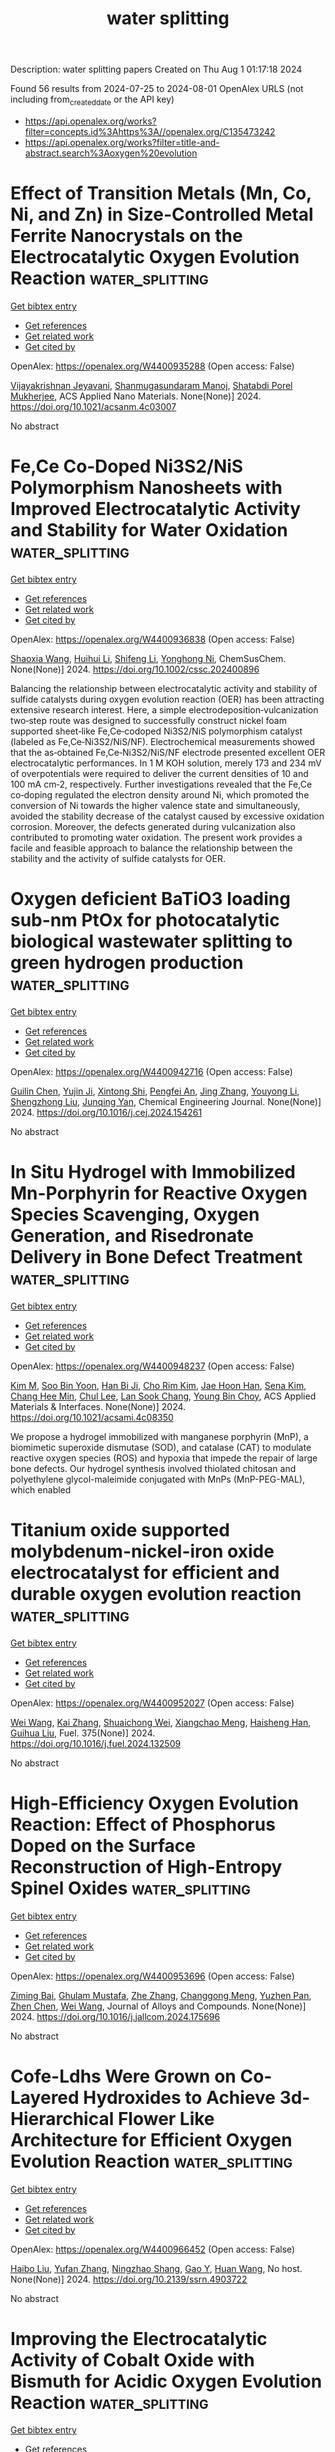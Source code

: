 #+TITLE: water splitting
Description: water splitting papers
Created on Thu Aug  1 01:17:18 2024

Found 56 results from 2024-07-25 to 2024-08-01
OpenAlex URLS (not including from_created_date or the API key)
- [[https://api.openalex.org/works?filter=concepts.id%3Ahttps%3A//openalex.org/C135473242]]
- [[https://api.openalex.org/works?filter=title-and-abstract.search%3Aoxygen%20evolution]]

* Effect of Transition Metals (Mn, Co, Ni, and Zn) in Size-Controlled Metal Ferrite Nanocrystals on the Electrocatalytic Oxygen Evolution Reaction  :water_splitting:
:PROPERTIES:
:UUID: https://openalex.org/W4400935288
:TOPICS: Electrocatalysis for Energy Conversion, Electrochemical Detection of Heavy Metal Ions, Aqueous Zinc-Ion Battery Technology
:PUBLICATION_DATE: 2024-07-24
:END:    
    
[[elisp:(doi-add-bibtex-entry "https://doi.org/10.1021/acsanm.4c03007")][Get bibtex entry]] 

- [[elisp:(progn (xref--push-markers (current-buffer) (point)) (oa--referenced-works "https://openalex.org/W4400935288"))][Get references]]
- [[elisp:(progn (xref--push-markers (current-buffer) (point)) (oa--related-works "https://openalex.org/W4400935288"))][Get related work]]
- [[elisp:(progn (xref--push-markers (current-buffer) (point)) (oa--cited-by-works "https://openalex.org/W4400935288"))][Get cited by]]

OpenAlex: https://openalex.org/W4400935288 (Open access: False)
    
[[https://openalex.org/A5022093708][Vijayakrishnan Jeyavani]], [[https://openalex.org/A5058437657][Shanmugasundaram Manoj]], [[https://openalex.org/A5038542375][Shatabdi Porel Mukherjee]], ACS Applied Nano Materials. None(None)] 2024. https://doi.org/10.1021/acsanm.4c03007 
     
No abstract    

    

* Fe,Ce Co‐Doped Ni3S2/NiS Polymorphism Nanosheets with Improved Electrocatalytic Activity and Stability for Water Oxidation  :water_splitting:
:PROPERTIES:
:UUID: https://openalex.org/W4400936838
:TOPICS: Electrocatalysis for Energy Conversion, Electrochemical Detection of Heavy Metal Ions, Aqueous Zinc-Ion Battery Technology
:PUBLICATION_DATE: 2024-07-23
:END:    
    
[[elisp:(doi-add-bibtex-entry "https://doi.org/10.1002/cssc.202400896")][Get bibtex entry]] 

- [[elisp:(progn (xref--push-markers (current-buffer) (point)) (oa--referenced-works "https://openalex.org/W4400936838"))][Get references]]
- [[elisp:(progn (xref--push-markers (current-buffer) (point)) (oa--related-works "https://openalex.org/W4400936838"))][Get related work]]
- [[elisp:(progn (xref--push-markers (current-buffer) (point)) (oa--cited-by-works "https://openalex.org/W4400936838"))][Get cited by]]

OpenAlex: https://openalex.org/W4400936838 (Open access: False)
    
[[https://openalex.org/A5063099993][Shaoxia Wang]], [[https://openalex.org/A5100338268][Huihui Li]], [[https://openalex.org/A5100774424][Shifeng Li]], [[https://openalex.org/A5052994411][Yonghong Ni]], ChemSusChem. None(None)] 2024. https://doi.org/10.1002/cssc.202400896 
     
Balancing the relationship between electrocatalytic activity and stability of sulfide catalysts during oxygen evolution reaction (OER) has been attracting extensive research interest. Here, a simple electrodeposition‐vulcanization two‐step route was designed to successfully construct nickel foam supported sheet‐like Fe,Ce‐codoped Ni3S2/NiS polymorphism catalyst (labeled as Fe,Ce‐Ni3S2/NiS/NF). Electrochemical measurements showed that the as‐obtained Fe,Ce‐Ni3S2/NiS/NF electrode presented excellent OER electrocatalytic performances. In 1 M KOH solution, merely 173 and 234 mV of overpotentials were required to deliver the current densities of 10 and 100 mA cm‐2, respectively. Further investigations revealed that the Fe,Ce co‐doping regulated the electron density around Ni, which promoted the conversion of Ni towards the higher valence state and simultaneously, avoided the stability decrease of the catalyst caused by excessive oxidation corrosion. Moreover, the defects generated during vulcanization also contributed to promoting water oxidation. The present work provides a facile and feasible approach to balance the relationship between the stability and the activity of sulfide catalysts for OER.    

    

* Oxygen deficient BaTiO3 loading sub-nm PtOx for photocatalytic biological wastewater splitting to green hydrogen production  :water_splitting:
:PROPERTIES:
:UUID: https://openalex.org/W4400942716
:TOPICS: Photocatalytic Materials for Solar Energy Conversion, Photocatalysis and Solar Energy Conversion, Formation and Properties of Nanocrystals and Nanostructures
:PUBLICATION_DATE: 2024-07-01
:END:    
    
[[elisp:(doi-add-bibtex-entry "https://doi.org/10.1016/j.cej.2024.154261")][Get bibtex entry]] 

- [[elisp:(progn (xref--push-markers (current-buffer) (point)) (oa--referenced-works "https://openalex.org/W4400942716"))][Get references]]
- [[elisp:(progn (xref--push-markers (current-buffer) (point)) (oa--related-works "https://openalex.org/W4400942716"))][Get related work]]
- [[elisp:(progn (xref--push-markers (current-buffer) (point)) (oa--cited-by-works "https://openalex.org/W4400942716"))][Get cited by]]

OpenAlex: https://openalex.org/W4400942716 (Open access: False)
    
[[https://openalex.org/A5100737156][Guilin Chen]], [[https://openalex.org/A5071601763][Yujin Ji]], [[https://openalex.org/A5081873082][Xintong Shi]], [[https://openalex.org/A5020251473][Pengfei An]], [[https://openalex.org/A5100345523][Jing Zhang]], [[https://openalex.org/A5035944985][Youyong Li]], [[https://openalex.org/A5091362073][Shengzhong Liu]], [[https://openalex.org/A5047252183][Junqing Yan]], Chemical Engineering Journal. None(None)] 2024. https://doi.org/10.1016/j.cej.2024.154261 
     
No abstract    

    

* In Situ Hydrogel with Immobilized Mn-Porphyrin for Reactive Oxygen Species Scavenging, Oxygen Generation, and Risedronate Delivery in Bone Defect Treatment  :water_splitting:
:PROPERTIES:
:UUID: https://openalex.org/W4400948237
:TOPICS: Biomedical Applications of Graphene Nanomaterials, Nanotechnology and Imaging for Cancer Therapy and Diagnosis, Nanoparticle-Based Drug Delivery Systems
:PUBLICATION_DATE: 2024-07-24
:END:    
    
[[elisp:(doi-add-bibtex-entry "https://doi.org/10.1021/acsami.4c08350")][Get bibtex entry]] 

- [[elisp:(progn (xref--push-markers (current-buffer) (point)) (oa--referenced-works "https://openalex.org/W4400948237"))][Get references]]
- [[elisp:(progn (xref--push-markers (current-buffer) (point)) (oa--related-works "https://openalex.org/W4400948237"))][Get related work]]
- [[elisp:(progn (xref--push-markers (current-buffer) (point)) (oa--cited-by-works "https://openalex.org/W4400948237"))][Get cited by]]

OpenAlex: https://openalex.org/W4400948237 (Open access: False)
    
[[https://openalex.org/A5100725749][Kim M]], [[https://openalex.org/A5045367174][Soo Bin Yoon]], [[https://openalex.org/A5022843563][Han Bi Ji]], [[https://openalex.org/A5042914198][Cho Rim Kim]], [[https://openalex.org/A5019758327][Jae Hoon Han]], [[https://openalex.org/A5075200035][Sena Kim]], [[https://openalex.org/A5000754818][Chang Hee Min]], [[https://openalex.org/A5101781931][Chul Lee]], [[https://openalex.org/A5002050254][Lan Sook Chang]], [[https://openalex.org/A5043970272][Young Bin Choy]], ACS Applied Materials & Interfaces. None(None)] 2024. https://doi.org/10.1021/acsami.4c08350 
     
We propose a hydrogel immobilized with manganese porphyrin (MnP), a biomimetic superoxide dismutase (SOD), and catalase (CAT) to modulate reactive oxygen species (ROS) and hypoxia that impede the repair of large bone defects. Our hydrogel synthesis involved thiolated chitosan and polyethylene glycol-maleimide conjugated with MnPs (MnP-PEG-MAL), which enabled    

    

* Titanium oxide supported molybdenum-nickel-iron oxide electrocatalyst for efficient and durable oxygen evolution reaction  :water_splitting:
:PROPERTIES:
:UUID: https://openalex.org/W4400952027
:TOPICS: Electrocatalysis for Energy Conversion, Fuel Cell Membrane Technology, Aqueous Zinc-Ion Battery Technology
:PUBLICATION_DATE: 2024-11-01
:END:    
    
[[elisp:(doi-add-bibtex-entry "https://doi.org/10.1016/j.fuel.2024.132509")][Get bibtex entry]] 

- [[elisp:(progn (xref--push-markers (current-buffer) (point)) (oa--referenced-works "https://openalex.org/W4400952027"))][Get references]]
- [[elisp:(progn (xref--push-markers (current-buffer) (point)) (oa--related-works "https://openalex.org/W4400952027"))][Get related work]]
- [[elisp:(progn (xref--push-markers (current-buffer) (point)) (oa--cited-by-works "https://openalex.org/W4400952027"))][Get cited by]]

OpenAlex: https://openalex.org/W4400952027 (Open access: False)
    
[[https://openalex.org/A5100392071][Wei Wang]], [[https://openalex.org/A5100324049][Kai Zhang]], [[https://openalex.org/A5008202465][Shuaichong Wei]], [[https://openalex.org/A5100773482][Xiangchao Meng]], [[https://openalex.org/A5103280374][Haisheng Han]], [[https://openalex.org/A5100741974][Guihua Liu]], Fuel. 375(None)] 2024. https://doi.org/10.1016/j.fuel.2024.132509 
     
No abstract    

    

* High-Efficiency Oxygen Evolution Reaction: Effect of Phosphorus Doped on the Surface Reconstruction of High-Entropy Spinel Oxides  :water_splitting:
:PROPERTIES:
:UUID: https://openalex.org/W4400953696
:TOPICS: Electrocatalysis for Energy Conversion, Catalytic Nanomaterials, Solid Oxide Fuel Cells
:PUBLICATION_DATE: 2024-07-01
:END:    
    
[[elisp:(doi-add-bibtex-entry "https://doi.org/10.1016/j.jallcom.2024.175696")][Get bibtex entry]] 

- [[elisp:(progn (xref--push-markers (current-buffer) (point)) (oa--referenced-works "https://openalex.org/W4400953696"))][Get references]]
- [[elisp:(progn (xref--push-markers (current-buffer) (point)) (oa--related-works "https://openalex.org/W4400953696"))][Get related work]]
- [[elisp:(progn (xref--push-markers (current-buffer) (point)) (oa--cited-by-works "https://openalex.org/W4400953696"))][Get cited by]]

OpenAlex: https://openalex.org/W4400953696 (Open access: False)
    
[[https://openalex.org/A5102637709][Ziming Bai]], [[https://openalex.org/A5041713741][Ghulam Mustafa]], [[https://openalex.org/A5100443030][Zhe Zhang]], [[https://openalex.org/A5028379634][Changgong Meng]], [[https://openalex.org/A5103585651][Yuzhen Pan]], [[https://openalex.org/A5052154037][Zhen Chen]], [[https://openalex.org/A5100392071][Wei Wang]], Journal of Alloys and Compounds. None(None)] 2024. https://doi.org/10.1016/j.jallcom.2024.175696 
     
No abstract    

    

* Cofe-Ldhs Were Grown on Co-Layered Hydroxides to Achieve 3d-Hierarchical Flower Like Architecture for Efficient Oxygen Evolution Reaction  :water_splitting:
:PROPERTIES:
:UUID: https://openalex.org/W4400966452
:TOPICS: Fuel Cell Membrane Technology, Electrocatalysis for Energy Conversion, Memristive Devices for Neuromorphic Computing
:PUBLICATION_DATE: 2024-01-01
:END:    
    
[[elisp:(doi-add-bibtex-entry "https://doi.org/10.2139/ssrn.4903722")][Get bibtex entry]] 

- [[elisp:(progn (xref--push-markers (current-buffer) (point)) (oa--referenced-works "https://openalex.org/W4400966452"))][Get references]]
- [[elisp:(progn (xref--push-markers (current-buffer) (point)) (oa--related-works "https://openalex.org/W4400966452"))][Get related work]]
- [[elisp:(progn (xref--push-markers (current-buffer) (point)) (oa--cited-by-works "https://openalex.org/W4400966452"))][Get cited by]]

OpenAlex: https://openalex.org/W4400966452 (Open access: False)
    
[[https://openalex.org/A5100394072][Haibo Liu]], [[https://openalex.org/A5100773712][Yufan Zhang]], [[https://openalex.org/A5088923369][Ningzhao Shang]], [[https://openalex.org/A5101788579][Gao Y]], [[https://openalex.org/A5038208666][Huan Wang]], No host. None(None)] 2024. https://doi.org/10.2139/ssrn.4903722 
     
No abstract    

    

* Improving the Electrocatalytic Activity of Cobalt Oxide with Bismuth for Acidic Oxygen Evolution Reaction  :water_splitting:
:PROPERTIES:
:UUID: https://openalex.org/W4400970409
:TOPICS: Electrocatalysis for Energy Conversion, Fuel Cell Membrane Technology, Aqueous Zinc-Ion Battery Technology
:PUBLICATION_DATE: 2024-01-01
:END:    
    
[[elisp:(doi-add-bibtex-entry "https://doi.org/10.1039/d4ta02845g")][Get bibtex entry]] 

- [[elisp:(progn (xref--push-markers (current-buffer) (point)) (oa--referenced-works "https://openalex.org/W4400970409"))][Get references]]
- [[elisp:(progn (xref--push-markers (current-buffer) (point)) (oa--related-works "https://openalex.org/W4400970409"))][Get related work]]
- [[elisp:(progn (xref--push-markers (current-buffer) (point)) (oa--cited-by-works "https://openalex.org/W4400970409"))][Get cited by]]

OpenAlex: https://openalex.org/W4400970409 (Open access: True)
    
[[https://openalex.org/A5004226797][Tewodros Asefa]], [[https://openalex.org/A5067036957][Belvin Thomas]], [[https://openalex.org/A5105063958][Bowen Peng]], [[https://openalex.org/A5013032351][Xiaoxi Huang]], Journal of Materials Chemistry A. None(None)] 2024. https://doi.org/10.1039/d4ta02845g 
     
Highly durable, low-cost electrocatalysts for acidic oxygen evolution reaction (OER) are very essential for the commercial success of proton exchange membrane-based water electrolysis. The catalysts currently available for this reaction...    

    

* Ru Single-Atom Nanoarchitectonics on Co-Based Conducting Metal–Organic Frameworks for Enhanced Oxygen Evolution Reaction  :water_splitting:
:PROPERTIES:
:UUID: https://openalex.org/W4400971488
:TOPICS: Electrocatalysis for Energy Conversion, Electrochemical Detection of Heavy Metal Ions, Fuel Cell Membrane Technology
:PUBLICATION_DATE: 2024-07-25
:END:    
    
[[elisp:(doi-add-bibtex-entry "https://doi.org/10.1021/acs.inorgchem.4c02804")][Get bibtex entry]] 

- [[elisp:(progn (xref--push-markers (current-buffer) (point)) (oa--referenced-works "https://openalex.org/W4400971488"))][Get references]]
- [[elisp:(progn (xref--push-markers (current-buffer) (point)) (oa--related-works "https://openalex.org/W4400971488"))][Get related work]]
- [[elisp:(progn (xref--push-markers (current-buffer) (point)) (oa--cited-by-works "https://openalex.org/W4400971488"))][Get cited by]]

OpenAlex: https://openalex.org/W4400971488 (Open access: False)
    
[[https://openalex.org/A5105048618][Ruyu Xue]], [[https://openalex.org/A5101660914][Zhe Chuan Feng]], [[https://openalex.org/A5101818527][Yantao Wang]], [[https://openalex.org/A5002884743][Junfeng Huang]], [[https://openalex.org/A5101473086][Wei Dou]], [[https://openalex.org/A5018390453][Cailing Xu]], Inorganic Chemistry. None(None)] 2024. https://doi.org/10.1021/acs.inorgchem.4c02804 
     
The development of oxygen evolution reaction (OER) electrocatalysts is essential for the production of green hydrogen from water electrolysis, but it is challenging. Herein, ruthenium (Ru) single-atom-modified Co-HHTP (HHTP = 2,3,6,7,10,11-hexahydroxytriphenylene) (Ru@Co-HHTP) was prepared via a solvothermal and ion exchange method. Systematic experiments highlight that the atomically dispersed Ru can optimize the electronic structure and electronic conductivity of Co-HHTP. As a result, the obtained Ru@Co-HHTP shows a low overpotential of 247 mV at 100 mA cm    

    

* Structural Regulation of NiFe LDH under Spontaneous Corrosion to Enhance the Oxygen Evolution Properties  :water_splitting:
:PROPERTIES:
:UUID: https://openalex.org/W4400977781
:TOPICS: Corrosion Inhibitors and Protection Mechanisms
:PUBLICATION_DATE: 2024-07-25
:END:    
    
[[elisp:(doi-add-bibtex-entry "https://doi.org/10.1002/cssc.202400640")][Get bibtex entry]] 

- [[elisp:(progn (xref--push-markers (current-buffer) (point)) (oa--referenced-works "https://openalex.org/W4400977781"))][Get references]]
- [[elisp:(progn (xref--push-markers (current-buffer) (point)) (oa--related-works "https://openalex.org/W4400977781"))][Get related work]]
- [[elisp:(progn (xref--push-markers (current-buffer) (point)) (oa--cited-by-works "https://openalex.org/W4400977781"))][Get cited by]]

OpenAlex: https://openalex.org/W4400977781 (Open access: False)
    
[[https://openalex.org/A5090235347][Yingjun Ma]], [[https://openalex.org/A5104128049][Hangning Liu]], [[https://openalex.org/A5062220756][Lin Wang]], [[https://openalex.org/A5035825835][Changhui Sun]], [[https://openalex.org/A5100683018][Liangyu Gong]], [[https://openalex.org/A5100440149][Jie Wang]], [[https://openalex.org/A5009593753][Jiangmin Jiang]], ChemSusChem. None(None)] 2024. https://doi.org/10.1002/cssc.202400640 
     
Electrochemical water splitting holds promise for sustainable hydrogen production but restricted by the sluggish reaction kinetics at the anodic oxygen evolution. Herein, we present a room-temperature spontaneous corrosion strategy to convert inexpensive iron (Fe) on iron foam substrates into highly active and stable self-supporting nickel iron layered hydroxide (NiFe LDH) catalysts. The corrosion evolution mechanisms are elucidated combining ex-situ scanning electron microscopy (SEM) and X-ray photo electron spectroscopy (XPS) techniques, demonstrating precise control over the concentration of Ni2+ and reaction time to achieve controllable micro-structures of NiFe LDH. Taking advantage of the self-supporting morphology and hierarchical micro-/nano- structure, the NiFe LDH with optimized Ni2+ concentration and reaction time exhibits significant small overpotentials of 160 mV and 200 mV for the OER at current densities of 10 mA cm-2 and 100 mA cm-2 respectively, showcasing excellent OER activities. Furthermore, this catalyst demonstrates superior reaction kinetics, high electrochemical stability, and excellent integral water splitting performance when coupled with a commercial Pt/C cathode. The energy-efficient, cost-effective, and scalable spontaneous corrosion strategy opens new avenues for the development of high-electrochemical-interface catalysts.    

    

* Manipulating Dual-Metal Catalytic Activities toward Organic Upgrading in Upcycling Plastic Wastes with Inhibited Oxygen Evolution  :water_splitting:
:PROPERTIES:
:UUID: https://openalex.org/W4400978536
:TOPICS: Electrocatalysis for Energy Conversion, Fuel Cell Membrane Technology, Photocatalytic Materials for Solar Energy Conversion
:PUBLICATION_DATE: 2024-07-25
:END:    
    
[[elisp:(doi-add-bibtex-entry "https://doi.org/10.1021/acsnano.4c04219")][Get bibtex entry]] 

- [[elisp:(progn (xref--push-markers (current-buffer) (point)) (oa--referenced-works "https://openalex.org/W4400978536"))][Get references]]
- [[elisp:(progn (xref--push-markers (current-buffer) (point)) (oa--related-works "https://openalex.org/W4400978536"))][Get related work]]
- [[elisp:(progn (xref--push-markers (current-buffer) (point)) (oa--cited-by-works "https://openalex.org/W4400978536"))][Get cited by]]

OpenAlex: https://openalex.org/W4400978536 (Open access: False)
    
[[https://openalex.org/A5087202662][Dengke Xiong]], [[https://openalex.org/A5100944630][Xiaoyang He]], [[https://openalex.org/A5103160714][Xuan Liu]], [[https://openalex.org/A5101999480][Kaiyan Zhang]], [[https://openalex.org/A5054193824][Zhentao Tu]], [[https://openalex.org/A5100737528][Jianying Wang]], [[https://openalex.org/A5100673667][Shi‐Gang Sun]], [[https://openalex.org/A5076251832][Zuofeng Chen]], ACS Nano. None(None)] 2024. https://doi.org/10.1021/acsnano.4c04219 
     
Electrorefinery of polybutylene terephthalate (PBT) waste plastic, specifically conversion of a PBT-derived 1,4-butanediol (BDO) monomer into value-added succinate coupled with H    

    

* High performance oxygen reduction and evolution reactions by graphitization of nickel –cobalt framework system  :water_splitting:
:PROPERTIES:
:UUID: https://openalex.org/W4400981045
:TOPICS: Electrocatalysis for Energy Conversion, Memristive Devices for Neuromorphic Computing, Catalytic Nanomaterials
:PUBLICATION_DATE: 2024-09-01
:END:    
    
[[elisp:(doi-add-bibtex-entry "https://doi.org/10.1016/j.ijhydene.2024.07.309")][Get bibtex entry]] 

- [[elisp:(progn (xref--push-markers (current-buffer) (point)) (oa--referenced-works "https://openalex.org/W4400981045"))][Get references]]
- [[elisp:(progn (xref--push-markers (current-buffer) (point)) (oa--related-works "https://openalex.org/W4400981045"))][Get related work]]
- [[elisp:(progn (xref--push-markers (current-buffer) (point)) (oa--cited-by-works "https://openalex.org/W4400981045"))][Get cited by]]

OpenAlex: https://openalex.org/W4400981045 (Open access: False)
    
[[https://openalex.org/A5061786851][Karim Kakaei]], [[https://openalex.org/A5069772071][A. Rahmati]], [[https://openalex.org/A5105065171][Mohammad Ghadiri]], [[https://openalex.org/A5105065172][Fatemeh Asgharnezhad]], International Journal of Hydrogen Energy. 81(None)] 2024. https://doi.org/10.1016/j.ijhydene.2024.07.309 
     
No abstract    

    

* Copper dopants facilitated generation of high-valent cobalt sites for improved oxygen evolution  :water_splitting:
:PROPERTIES:
:UUID: https://openalex.org/W4400982018
:TOPICS: Electrocatalysis for Energy Conversion, Electrochemical Detection of Heavy Metal Ions, Fuel Cell Membrane Technology
:PUBLICATION_DATE: 2024-01-01
:END:    
    
[[elisp:(doi-add-bibtex-entry "https://doi.org/10.1039/d4qi01507j")][Get bibtex entry]] 

- [[elisp:(progn (xref--push-markers (current-buffer) (point)) (oa--referenced-works "https://openalex.org/W4400982018"))][Get references]]
- [[elisp:(progn (xref--push-markers (current-buffer) (point)) (oa--related-works "https://openalex.org/W4400982018"))][Get related work]]
- [[elisp:(progn (xref--push-markers (current-buffer) (point)) (oa--cited-by-works "https://openalex.org/W4400982018"))][Get cited by]]

OpenAlex: https://openalex.org/W4400982018 (Open access: False)
    
[[https://openalex.org/A5072916605][Jingrui Han]], [[https://openalex.org/A5009913485][Jieshu Zhou]], [[https://openalex.org/A5100397032][Hao Zhang]], [[https://openalex.org/A5100408823][Haibin Wang]], [[https://openalex.org/A5071442579][Kangning Liu]], [[https://openalex.org/A5029872654][Xuhui Sun]], [[https://openalex.org/A5100359387][Lihua Liu]], [[https://openalex.org/A5077003796][Hongyan Liang]], Inorganic Chemistry Frontiers. None(None)] 2024. https://doi.org/10.1039/d4qi01507j 
     
Developing a reliable strategy to adjust dynamic reconstruction and formation of active oxygen species on electrocatalyst surfaces is crucial for enhancing OER performance and still needs further elaborate elucidation. Here,...    

    

* In-situ evolution of bulk-active γ-CoOOH with immobilized Gd dopants enabling an efficient oxygen evolution electrocatalysis  :water_splitting:
:PROPERTIES:
:UUID: https://openalex.org/W4400986166
:TOPICS: Electrocatalysis for Energy Conversion, Electrochemical Detection of Heavy Metal Ions, Conducting Polymer Research
:PUBLICATION_DATE: 2024-01-01
:END:    
    
[[elisp:(doi-add-bibtex-entry "https://doi.org/10.1039/d4nr01743a")][Get bibtex entry]] 

- [[elisp:(progn (xref--push-markers (current-buffer) (point)) (oa--referenced-works "https://openalex.org/W4400986166"))][Get references]]
- [[elisp:(progn (xref--push-markers (current-buffer) (point)) (oa--related-works "https://openalex.org/W4400986166"))][Get related work]]
- [[elisp:(progn (xref--push-markers (current-buffer) (point)) (oa--cited-by-works "https://openalex.org/W4400986166"))][Get cited by]]

OpenAlex: https://openalex.org/W4400986166 (Open access: True)
    
[[https://openalex.org/A5073349735][Tianjue Hou]], [[https://openalex.org/A5036312417][Ruotao Yang]], [[https://openalex.org/A5058016226][Jiaxin Xu]], [[https://openalex.org/A5056970641][Xiaodie He]], [[https://openalex.org/A5101804437][Hongyuan Yang]], [[https://openalex.org/A5009720807][Prashanth W. Menezes]], [[https://openalex.org/A5029864603][Ziliang Chen]], Nanoscale. None(None)] 2024. https://doi.org/10.1039/d4nr01743a 
     
Promoting the in-situ reconstruction of transition metal (TM)-based precatalysts into low-crystalline and well-modified TM (oxy)hydroxides (TMOxHy) during alkaline oxygen evolution reaction (OER) is crucial for enhancing their catalytic performances. In...    

    

* Surface oxygen engineered ZnCo2O4 planar hybrid supercapacitor electrode for high energy applications  :water_splitting:
:PROPERTIES:
:UUID: https://openalex.org/W4400986943
:TOPICS: Materials for Electrochemical Supercapacitors, Electrocatalysis for Energy Conversion, Electrochemical Biosensor Technology
:PUBLICATION_DATE: 2024-09-01
:END:    
    
[[elisp:(doi-add-bibtex-entry "https://doi.org/10.1016/j.est.2024.112954")][Get bibtex entry]] 

- [[elisp:(progn (xref--push-markers (current-buffer) (point)) (oa--referenced-works "https://openalex.org/W4400986943"))][Get references]]
- [[elisp:(progn (xref--push-markers (current-buffer) (point)) (oa--related-works "https://openalex.org/W4400986943"))][Get related work]]
- [[elisp:(progn (xref--push-markers (current-buffer) (point)) (oa--cited-by-works "https://openalex.org/W4400986943"))][Get cited by]]

OpenAlex: https://openalex.org/W4400986943 (Open access: False)
    
[[https://openalex.org/A5031660043][Muthukumar Ganesan]], [[https://openalex.org/A5009991260][Srinivasan Alagar]], [[https://openalex.org/A5049532172][Vivek Bagchi]], [[https://openalex.org/A5060879980][Shakkthivel Piraman]], Journal of Energy Storage. 98(None)] 2024. https://doi.org/10.1016/j.est.2024.112954 
     
No abstract    

    

* Iron doping enhances ZIF-67 based hierarchical carbon bifunction catalyst for oxygen reduction and evolution reactions  :water_splitting:
:PROPERTIES:
:UUID: https://openalex.org/W4400986969
:TOPICS: Electrocatalysis for Energy Conversion, Nanomaterials with Enzyme-Like Characteristics, Catalytic Nanomaterials
:PUBLICATION_DATE: 2024-09-01
:END:    
    
[[elisp:(doi-add-bibtex-entry "https://doi.org/10.1016/j.est.2024.113004")][Get bibtex entry]] 

- [[elisp:(progn (xref--push-markers (current-buffer) (point)) (oa--referenced-works "https://openalex.org/W4400986969"))][Get references]]
- [[elisp:(progn (xref--push-markers (current-buffer) (point)) (oa--related-works "https://openalex.org/W4400986969"))][Get related work]]
- [[elisp:(progn (xref--push-markers (current-buffer) (point)) (oa--cited-by-works "https://openalex.org/W4400986969"))][Get cited by]]

OpenAlex: https://openalex.org/W4400986969 (Open access: False)
    
[[https://openalex.org/A5012686674][Kanjun Sun]], [[https://openalex.org/A5102222625][Xiaofei Lei]], [[https://openalex.org/A5087315070][Xuan Xie]], [[https://openalex.org/A5100431492][Wenjuan Li]], [[https://openalex.org/A5012205983][Wenbo Hou]], [[https://openalex.org/A5032007926][Hui Peng]], [[https://openalex.org/A5101063054][Guofu Ma]], Journal of Energy Storage. 98(None)] 2024. https://doi.org/10.1016/j.est.2024.113004 
     
No abstract    

    

* Built-in electric field construction and lattice oxygen activation for boosting alkaline electrochemical water/seawater oxidation  :water_splitting:
:PROPERTIES:
:UUID: https://openalex.org/W4401002555
:TOPICS: Electrocatalysis for Energy Conversion, Electrochemical Detection of Heavy Metal Ions, Fuel Cell Membrane Technology
:PUBLICATION_DATE: 2024-07-01
:END:    
    
[[elisp:(doi-add-bibtex-entry "https://doi.org/10.1016/j.cej.2024.154279")][Get bibtex entry]] 

- [[elisp:(progn (xref--push-markers (current-buffer) (point)) (oa--referenced-works "https://openalex.org/W4401002555"))][Get references]]
- [[elisp:(progn (xref--push-markers (current-buffer) (point)) (oa--related-works "https://openalex.org/W4401002555"))][Get related work]]
- [[elisp:(progn (xref--push-markers (current-buffer) (point)) (oa--cited-by-works "https://openalex.org/W4401002555"))][Get cited by]]

OpenAlex: https://openalex.org/W4401002555 (Open access: False)
    
[[https://openalex.org/A5100352811][Xinyu Wang]], [[https://openalex.org/A5100606297][Xu Yu]], [[https://openalex.org/A5045338445][Pinyi He]], [[https://openalex.org/A5067123324][Guohui Yang]], [[https://openalex.org/A5011704577][Fu Qin]], [[https://openalex.org/A5088442952][Yongkang Yao]], [[https://openalex.org/A5031277854][Lili Ren]], Chemical Engineering Journal. None(None)] 2024. https://doi.org/10.1016/j.cej.2024.154279 
     
No abstract    

    

* Engineering Ru‐Au‐Mn Trimetallic Nanostructure for High‐Performance Acidic Oxygen Evolution Electrocatalysis  :water_splitting:
:PROPERTIES:
:UUID: https://openalex.org/W4401006709
:TOPICS: Electrocatalysis for Energy Conversion, Fuel Cell Membrane Technology, Electrochemical Detection of Heavy Metal Ions
:PUBLICATION_DATE: 2024-07-24
:END:    
    
[[elisp:(doi-add-bibtex-entry "https://doi.org/10.1002/cctc.202400751")][Get bibtex entry]] 

- [[elisp:(progn (xref--push-markers (current-buffer) (point)) (oa--referenced-works "https://openalex.org/W4401006709"))][Get references]]
- [[elisp:(progn (xref--push-markers (current-buffer) (point)) (oa--related-works "https://openalex.org/W4401006709"))][Get related work]]
- [[elisp:(progn (xref--push-markers (current-buffer) (point)) (oa--cited-by-works "https://openalex.org/W4401006709"))][Get cited by]]

OpenAlex: https://openalex.org/W4401006709 (Open access: False)
    
[[https://openalex.org/A5003384545][Minna Cao]], [[https://openalex.org/A5091896736][Yuhang Zhang]], [[https://openalex.org/A5085467179][Shuai Yue]], [[https://openalex.org/A5078414235][Jun Liang]], ChemCatChem. None(None)] 2024. https://doi.org/10.1002/cctc.202400751 
     
Developing highly efficient and stable electrocatalysts in acidic media is essential for proton exchange membrane water electrolyzers (PEMWEs). Especially for oxygen evolution reaction (OER), high overpotential is needed to overcome the high thermodynamic energy barrier of water splitting. Herein, we report a high‐efficiency self‐supported ternary alloy OER catalyst with high activity and good durability in acidic electrolytes by a simple electrodeposition method. The as‐prepared electrocatalyst consists of Ru, Au, and Mn alloy which is deposited on the carbon fiber paper (denoted as RuAuMn‐CFP). The RuAuMn‐CFP exhibits superior activity and only requires an overpotential of 131 mV at 10 mA cm−2 and outstanding stability of 30 h (10 mA cm−2) in acidic media, which outperforms the commercial Ru/C and Ir/C catalysts. Besides, at an overpotential of 140 mV, the RuAuMn‐CFP catalyst exhibited a remarkable mass activity of 29.63 mA/mg for OER. It is 7.9 times and 23.8 times higher than the commercial Ru/C and Ir/C catalysts (3.73 mA/mg, 1.24 mA/mg, respectively).    

    

* Hexavalent iridium boosts oxygen evolution performance  :water_splitting:
:PROPERTIES:
:UUID: https://openalex.org/W4401014289
:TOPICS: Electrocatalysis for Energy Conversion, Memristive Devices for Neuromorphic Computing, Atomic Layer Deposition Technology
:PUBLICATION_DATE: 2024-07-01
:END:    
    
[[elisp:(doi-add-bibtex-entry "https://doi.org/10.1016/j.greenca.2024.07.003")][Get bibtex entry]] 

- [[elisp:(progn (xref--push-markers (current-buffer) (point)) (oa--referenced-works "https://openalex.org/W4401014289"))][Get references]]
- [[elisp:(progn (xref--push-markers (current-buffer) (point)) (oa--related-works "https://openalex.org/W4401014289"))][Get related work]]
- [[elisp:(progn (xref--push-markers (current-buffer) (point)) (oa--cited-by-works "https://openalex.org/W4401014289"))][Get cited by]]

OpenAlex: https://openalex.org/W4401014289 (Open access: True)
    
[[https://openalex.org/A5099843342][Mengtian Huo]], [[https://openalex.org/A5034644483][Y. T. Liang]], [[https://openalex.org/A5105099433][Kaichi Qin]], [[https://openalex.org/A5086300086][Guanzhi Wang]], [[https://openalex.org/A5078288522][Zihao Xing]], [[https://openalex.org/A5050931062][Jinfa Chang]], Green Carbon. None(None)] 2024. https://doi.org/10.1016/j.greenca.2024.07.003 
     
No abstract    

    

* Titanium Dioxide Induced Nickel-iron Alloy-based Precatalyst towards Efficient and Durable Oxygen Evolution Reaction  :water_splitting:
:PROPERTIES:
:UUID: https://openalex.org/W4401025947
:TOPICS: Electrocatalysis for Energy Conversion, Electrochemical Detection of Heavy Metal Ions, Catalytic Nanomaterials
:PUBLICATION_DATE: 2024-07-01
:END:    
    
[[elisp:(doi-add-bibtex-entry "https://doi.org/10.1016/j.jallcom.2024.175729")][Get bibtex entry]] 

- [[elisp:(progn (xref--push-markers (current-buffer) (point)) (oa--referenced-works "https://openalex.org/W4401025947"))][Get references]]
- [[elisp:(progn (xref--push-markers (current-buffer) (point)) (oa--related-works "https://openalex.org/W4401025947"))][Get related work]]
- [[elisp:(progn (xref--push-markers (current-buffer) (point)) (oa--cited-by-works "https://openalex.org/W4401025947"))][Get cited by]]

OpenAlex: https://openalex.org/W4401025947 (Open access: False)
    
[[https://openalex.org/A5102312625][Ran Qiao]], [[https://openalex.org/A5100324026][Kai Zhang]], [[https://openalex.org/A5008202465][Shuaichong Wei]], [[https://openalex.org/A5101388310][Hongtao Bai]], [[https://openalex.org/A5100773482][Xiangchao Meng]], [[https://openalex.org/A5046850864][Jingde Li]], [[https://openalex.org/A5100741974][Guihua Liu]], Journal of Alloys and Compounds. None(None)] 2024. https://doi.org/10.1016/j.jallcom.2024.175729 
     
No abstract    

    

* Quantifying Stern Layer Water Alignment Prior to and During the Oxygen Evolution  :water_splitting:
:PROPERTIES:
:UUID: https://openalex.org/W4401026900
:TOPICS: Quantum Coherence in Photosynthesis and Aqueous Systems, Electrochemical Detection of Heavy Metal Ions, Electrocatalysis for Energy Conversion
:PUBLICATION_DATE: 2024-07-26
:END:    
    
[[elisp:(doi-add-bibtex-entry "https://doi.org/10.26434/chemrxiv-2023-m9d1z-v4")][Get bibtex entry]] 

- [[elisp:(progn (xref--push-markers (current-buffer) (point)) (oa--referenced-works "https://openalex.org/W4401026900"))][Get references]]
- [[elisp:(progn (xref--push-markers (current-buffer) (point)) (oa--related-works "https://openalex.org/W4401026900"))][Get related work]]
- [[elisp:(progn (xref--push-markers (current-buffer) (point)) (oa--cited-by-works "https://openalex.org/W4401026900"))][Get cited by]]

OpenAlex: https://openalex.org/W4401026900 (Open access: True)
    
[[https://openalex.org/A5085342735][Raiden Speelman]], [[https://openalex.org/A5054512446][Franz M. Geiger]], No host. None(None)] 2024. https://doi.org/10.26434/chemrxiv-2023-m9d1z-v4  ([[https://chemrxiv.org/engage/api-gateway/chemrxiv/assets/orp/resource/item/66a28abd5101a2ffa809f6ed/original/quantifying-stern-layer-water-alignment-prior-to-and-during-the-oxygen-evolution.pdf][pdf]])
     
While water's oxygen is the electron source in the industrially important oxygen evolution reaction, the strong absorber problem clouds our view of how the Stern layer water molecules orient themselves in response to applied potentials. Here, we report nonlinear optical measurements on nickel electrodes held at pH 13 indicating a disorder-to-order transition in the Stern layer water molecules prior to the onset of Faradaic current. A full water monolater (1.1 x 10^15 cm-2) aligns with oxygen atoms pointing towards the electrode at +0.8 V and the associated work is 80 kJ mol-1. Our experiments identify water flipping energetics as a target for understanding overpotentials, advance molecular electrochemistry, provide benchmarks for electrical double layer models, and serve as a diagnostic tool for understanding electrocatalysis.    

    

* Minimal Doping Approach to Activate Lattice Oxygen Participation in K2WO4 Electrocatalysts for Oxygen Evolution Reaction  :water_splitting:
:PROPERTIES:
:UUID: https://openalex.org/W4401027067
:TOPICS: Electrocatalysis for Energy Conversion, Fuel Cell Membrane Technology, Accelerating Materials Innovation through Informatics
:PUBLICATION_DATE: 2024-07-01
:END:    
    
[[elisp:(doi-add-bibtex-entry "https://doi.org/10.1016/j.apcatb.2024.124423")][Get bibtex entry]] 

- [[elisp:(progn (xref--push-markers (current-buffer) (point)) (oa--referenced-works "https://openalex.org/W4401027067"))][Get references]]
- [[elisp:(progn (xref--push-markers (current-buffer) (point)) (oa--related-works "https://openalex.org/W4401027067"))][Get related work]]
- [[elisp:(progn (xref--push-markers (current-buffer) (point)) (oa--cited-by-works "https://openalex.org/W4401027067"))][Get cited by]]

OpenAlex: https://openalex.org/W4401027067 (Open access: False)
    
[[https://openalex.org/A5020359856][Selvaraj Seenivasan]], [[https://openalex.org/A5017820325][M. H. Kim]], [[https://openalex.org/A5033014275][Jeong Woo Han]], [[https://openalex.org/A5078799389][Do‐Heyoung Kim]], Applied Catalysis B Environment and Energy. None(None)] 2024. https://doi.org/10.1016/j.apcatb.2024.124423 
     
No abstract    

    

* Oxygen-deficient annealing boosts performance of CoNiFe oxide electrocatalyst in oxygen evolution reaction  :water_splitting:
:PROPERTIES:
:UUID: https://openalex.org/W4401032956
:TOPICS: Electrocatalysis for Energy Conversion, Aqueous Zinc-Ion Battery Technology, Fuel Cell Membrane Technology
:PUBLICATION_DATE: 2024-07-01
:END:    
    
[[elisp:(doi-add-bibtex-entry "https://doi.org/10.1016/j.jcat.2024.115675")][Get bibtex entry]] 

- [[elisp:(progn (xref--push-markers (current-buffer) (point)) (oa--referenced-works "https://openalex.org/W4401032956"))][Get references]]
- [[elisp:(progn (xref--push-markers (current-buffer) (point)) (oa--related-works "https://openalex.org/W4401032956"))][Get related work]]
- [[elisp:(progn (xref--push-markers (current-buffer) (point)) (oa--cited-by-works "https://openalex.org/W4401032956"))][Get cited by]]

OpenAlex: https://openalex.org/W4401032956 (Open access: False)
    
[[https://openalex.org/A5000842558][Thi-Thu-Hien Pham]], [[https://openalex.org/A5066261986][Michaela Plevová]], [[https://openalex.org/A5059009629][Stephan Bartling]], [[https://openalex.org/A5067238534][Nils Rockstroh]], [[https://openalex.org/A5032019000][Armin Springer]], [[https://openalex.org/A5004773873][Adam Slabon]], [[https://openalex.org/A5064651777][Jaromír Hnát]], [[https://openalex.org/A5055688484][Annette‐Enrica Surkus]], [[https://openalex.org/A5062902347][Robert Francke]], Journal of Catalysis. None(None)] 2024. https://doi.org/10.1016/j.jcat.2024.115675 
     
No abstract    

    

* Cation-Triggered Growth of Nanowires for Enhanced Oxygen Evolution Reaction  :water_splitting:
:PROPERTIES:
:UUID: https://openalex.org/W4401034705
:TOPICS: Electrocatalysis for Energy Conversion, Fuel Cell Membrane Technology, Memristive Devices for Neuromorphic Computing
:PUBLICATION_DATE: 2024-07-26
:END:    
    
[[elisp:(doi-add-bibtex-entry "https://doi.org/10.1021/acs.inorgchem.4c02315")][Get bibtex entry]] 

- [[elisp:(progn (xref--push-markers (current-buffer) (point)) (oa--referenced-works "https://openalex.org/W4401034705"))][Get references]]
- [[elisp:(progn (xref--push-markers (current-buffer) (point)) (oa--related-works "https://openalex.org/W4401034705"))][Get related work]]
- [[elisp:(progn (xref--push-markers (current-buffer) (point)) (oa--cited-by-works "https://openalex.org/W4401034705"))][Get cited by]]

OpenAlex: https://openalex.org/W4401034705 (Open access: False)
    
[[https://openalex.org/A5100371313][Sheng Wang]], [[https://openalex.org/A5044457554][Weiying Ye]], [[https://openalex.org/A5100723123][Zhilin Zhang]], [[https://openalex.org/A5004335358][Yuan‐Zhao Hua]], [[https://openalex.org/A5050826407][Chenyang Cai]], [[https://openalex.org/A5100714826][Zhenghao Zhang]], [[https://openalex.org/A5060906248][Yitian Wu]], [[https://openalex.org/A5100342686][Kui Wang]], [[https://openalex.org/A5103565409][Wenshu Yang]], [[https://openalex.org/A5041067396][Weidong Shi]], [[https://openalex.org/A5038699851][Jinhui Hao]], Inorganic Chemistry. None(None)] 2024. https://doi.org/10.1021/acs.inorgchem.4c02315 
     
The oxygen evolution reaction (OER), which occurs in a variety of energy-related devices, necessitates optimization of the reaction pathways for efficient and scalable deployment. Nevertheless, fully harnessing the advanced structure of synthetic electrocatalysts remains a significant challenge due to the inevitable surface reconstruction process during OER. Here we present an efficient and flexible method to control the surface reconstruction process by engineering an electrolyte containing trace Co    

    

* Core–Shell Co‐CoxP Nanoparticle‐Embedded N‐Doped Carbon Nanowhiskers Hollow Sphere for Efficient Oxygen Evolution Electrocatalysis  :water_splitting:
:PROPERTIES:
:UUID: https://openalex.org/W4401035151
:TOPICS: Electrocatalysis for Energy Conversion, Fuel Cell Membrane Technology, Aqueous Zinc-Ion Battery Technology
:PUBLICATION_DATE: 2024-07-26
:END:    
    
[[elisp:(doi-add-bibtex-entry "https://doi.org/10.1002/adfm.202409390")][Get bibtex entry]] 

- [[elisp:(progn (xref--push-markers (current-buffer) (point)) (oa--referenced-works "https://openalex.org/W4401035151"))][Get references]]
- [[elisp:(progn (xref--push-markers (current-buffer) (point)) (oa--related-works "https://openalex.org/W4401035151"))][Get related work]]
- [[elisp:(progn (xref--push-markers (current-buffer) (point)) (oa--cited-by-works "https://openalex.org/W4401035151"))][Get cited by]]

OpenAlex: https://openalex.org/W4401035151 (Open access: False)
    
[[https://openalex.org/A5068308955][Wei Zhu]], [[https://openalex.org/A5100727143][Wenhui Hu]], [[https://openalex.org/A5012915643][Ying Wei]], [[https://openalex.org/A5066988739][Yongcai Zhang]], [[https://openalex.org/A5019781253][Kunming Pan]], [[https://openalex.org/A5101844277][Songtao Zhang]], [[https://openalex.org/A5090645667][Xinxin Hang]], [[https://openalex.org/A5089682316][Mingbo Zheng]], [[https://openalex.org/A5100629513][Huan Pang]], Advanced Functional Materials. None(None)] 2024. https://doi.org/10.1002/adfm.202409390 
     
Abstract The development of efficient oxygen evolution reaction (OER) electrocatalysts is critical to overcome the efficiency bottleneck in hydrogen generation via water electrolysis. Hollow nanostructured materials have emerged as a hot topic for electrocatalysis research because of their advantages, including abundant active sites, a large contact area between the catalyst and the electrolyte, and a short transmission path. As highly efficient and stable OER electrocatalysts, cobalt‐based nanostructured materials have attracted more and more attention. In this work, cobalt metal/cobalt phosphides/nitrogen‐doped carbon composites (Co‐Co x P/NC) with a hierarchical hollow structure are designed by using hollow ZIF‐67 microspheres as precursors. By coating ZIF‐8 on the surface of hollow ZIF‐67 microspheres and further carbonizing, carbon nanowhiskers are successfully formed on the surface of hollow carbon spheres under the catalytic effect of Co nanoparticles at a high temperature. In the subsequent phosphating process, solid Co nanocrystalline particles are transformed into core–shell CoP and Co 2 P nanoparticles on account of the Kirkendall effect. Through the optimization of the microstructure of the material and the synergistic effect of transition metal, transition metal phosphide, and nitrogen doping, the overpotential of the optimal material is only 287 mV at 10 mA cm −2 current density in 1 m KOH.    

    

* Effect of Different N/C Coordination Electronic Structures on the Activity of Bifunctional Rare-Earth Ytterbium Electrocatalysts for Oxygen Electrodes  :water_splitting:
:PROPERTIES:
:UUID: https://openalex.org/W4401035209
:TOPICS: Electrocatalysis for Energy Conversion, Fuel Cell Membrane Technology, Perovskite Solar Cell Technology
:PUBLICATION_DATE: 2024-07-25
:END:    
    
[[elisp:(doi-add-bibtex-entry "https://doi.org/10.1021/acs.langmuir.4c01797")][Get bibtex entry]] 

- [[elisp:(progn (xref--push-markers (current-buffer) (point)) (oa--referenced-works "https://openalex.org/W4401035209"))][Get references]]
- [[elisp:(progn (xref--push-markers (current-buffer) (point)) (oa--related-works "https://openalex.org/W4401035209"))][Get related work]]
- [[elisp:(progn (xref--push-markers (current-buffer) (point)) (oa--cited-by-works "https://openalex.org/W4401035209"))][Get cited by]]

OpenAlex: https://openalex.org/W4401035209 (Open access: False)
    
[[https://openalex.org/A5102549730][Tao Xu]], [[https://openalex.org/A5102849871][Daomiao Wang]], [[https://openalex.org/A5087429872][Qiming Fu]], [[https://openalex.org/A5044538497][Chao Liu]], Langmuir. None(None)] 2024. https://doi.org/10.1021/acs.langmuir.4c01797 
     
The research and development of bifunctional electrocatalysts for the oxygen electrode is of great significance to solve the problem of electrochemical energy. Herein, the effect of different structure-activity relationships on the performance of YbN    

    

* FeNi‐LDH COATED WITH ORANGE‐PEEL CARBON AEROGEL FOR OXYGEN EVOLUTION REACTION  :water_splitting:
:PROPERTIES:
:UUID: https://openalex.org/W4401038504
:TOPICS: Aqueous Zinc-Ion Battery Technology, Materials for Electrochemical Supercapacitors, Electrocatalysis for Energy Conversion
:PUBLICATION_DATE: 2024-07-25
:END:    
    
[[elisp:(doi-add-bibtex-entry "https://doi.org/10.1002/cssc.202401276")][Get bibtex entry]] 

- [[elisp:(progn (xref--push-markers (current-buffer) (point)) (oa--referenced-works "https://openalex.org/W4401038504"))][Get references]]
- [[elisp:(progn (xref--push-markers (current-buffer) (point)) (oa--related-works "https://openalex.org/W4401038504"))][Get related work]]
- [[elisp:(progn (xref--push-markers (current-buffer) (point)) (oa--cited-by-works "https://openalex.org/W4401038504"))][Get cited by]]

OpenAlex: https://openalex.org/W4401038504 (Open access: False)
    
[[https://openalex.org/A5017659349][Hai Jia]], [[https://openalex.org/A5045814743][Peng-Cheng Ji]], [[https://openalex.org/A5100773000][Yang Teng]], ChemSusChem. None(None)] 2024. https://doi.org/10.1002/cssc.202401276 
     
In this work, the waste orange-peel was used as carbon source, and the orange-peel derived carbon material can be obtained through simple pyrolysis. Then, we designed the structure of orange-peel carbon aerogel grown on iron-nickel layered double hydroxides in situ to achieve the effect of carbon coating (FeNi-LDH/CA). The oxygen evolution reaction catalytic performance of FeNi-LDH/CA is excellent, far exceeding that of commercial RuO2. In 1 M KOH, the overpotential of FeNi-LDH/CA is only 250 mV (10 mA cm-2), obviously better than that of commercial RuO2 (295 mV). FeNi-LDH/CA shows good cycling stability, and after long-term i-t testing, the performance only decays by 3% after running at 100 mA cm-2 for 100 h. When used as an anode, the voltage of water-splitting is only 1.48 V at 10 mA cm-2. The rechargeable liquid zinc-air battery based on Pt/C-FeNi-LDH/CA catalyst has higher open-circuit voltage (1.543 V) and galvanostatic discharge capacity at 1.23 V (830 min, 10 mA cm-2). Moreover, the zinc-air battery based on Pt/C-FeNi-LDH/CA has a small charge-discharge voltage gap (0.65 V) at 10 mA cm-2, after 200 consecutive cycles (66 h), the charge-discharge voltage gap only increased by about 30 mV, indicating good cycling stability.    

    

* Selection of metal halide redox mediator suitable for lithium air battery by evaluating oxygen evolution efficiency  :water_splitting:
:PROPERTIES:
:UUID: https://openalex.org/W4401040180
:TOPICS: Conducting Polymer Research, Lithium-ion Battery Management in Electric Vehicles
:PUBLICATION_DATE: 2024-06-30
:END:    
    
[[elisp:(doi-add-bibtex-entry "https://doi.org/10.53619/kobs.2024.6.4.1.58")][Get bibtex entry]] 

- [[elisp:(progn (xref--push-markers (current-buffer) (point)) (oa--referenced-works "https://openalex.org/W4401040180"))][Get references]]
- [[elisp:(progn (xref--push-markers (current-buffer) (point)) (oa--related-works "https://openalex.org/W4401040180"))][Get related work]]
- [[elisp:(progn (xref--push-markers (current-buffer) (point)) (oa--cited-by-works "https://openalex.org/W4401040180"))][Get cited by]]

OpenAlex: https://openalex.org/W4401040180 (Open access: False)
    
[[https://openalex.org/A5103072955][Juhyoung Kim]], [[https://openalex.org/A5100359367][Dongwook Kim]], Journal of the Korean Battery Society. 4(1)] 2024. https://doi.org/10.53619/kobs.2024.6.4.1.58 
     
No abstract    

    

* Promoting Surface Reconstruction in Spinel Oxides via Tetrahedral‐Octahedral Phase Boundary Construction for Efficient Oxygen Evolution  :water_splitting:
:PROPERTIES:
:UUID: https://openalex.org/W4400981749
:TOPICS: Emergent Phenomena at Oxide Interfaces, Catalytic Nanomaterials, Atomic Layer Deposition Technology
:PUBLICATION_DATE: 2024-07-25
:END:    
    
[[elisp:(doi-add-bibtex-entry "https://doi.org/10.1002/ange.202409912")][Get bibtex entry]] 

- [[elisp:(progn (xref--push-markers (current-buffer) (point)) (oa--referenced-works "https://openalex.org/W4400981749"))][Get references]]
- [[elisp:(progn (xref--push-markers (current-buffer) (point)) (oa--related-works "https://openalex.org/W4400981749"))][Get related work]]
- [[elisp:(progn (xref--push-markers (current-buffer) (point)) (oa--cited-by-works "https://openalex.org/W4400981749"))][Get cited by]]

OpenAlex: https://openalex.org/W4400981749 (Open access: False)
    
[[https://openalex.org/A5070625824][Anqi Zou]], [[https://openalex.org/A5084950399][Chao Wu]], [[https://openalex.org/A5076586440][Qi Zhang]], [[https://openalex.org/A5100617553][Ying Tang]], [[https://openalex.org/A5100329144][Junhua Li]], [[https://openalex.org/A5050445254][Hecheng Meng]], [[https://openalex.org/A5101800679][Zhen Wang]], [[https://openalex.org/A5059436219][Caozheng Diao]], [[https://openalex.org/A5056256510][Zhi Gen Yu]], [[https://openalex.org/A5034827883][Junmin Xue]], [[https://openalex.org/A5031292832][Shibo Xi]], [[https://openalex.org/A5100730229][Xiaopeng Wang]], [[https://openalex.org/A5102812387][Jiagang Wu]], Angewandte Chemie. None(None)] 2024. https://doi.org/10.1002/ange.202409912 
     
Understanding the origin of surface reconstruction is crucial for developing highly efficient lattice oxygen oxidation mechanism (LOM) based spinel oxides. Traditionally, the reconstruction has been achieved through electrochemical procedures, such as cyclic voltammetry (CV), linear sweep voltammetry (LSV). In this work, we found that the surface reconstruction in LOM‐based CoFe0.25Al1.75O4 catalyst was an irreversible oxygen redox chemical reaction. And a lower oxygen vacancy formation energy (EO‐V) could benefit the combination of the activated lattice oxygen atoms with adsorbed water molecular. Motivated by this finding, a strategy of phase boundary construction from Co tetrahedral to octahedral was employed to decrease EO‐V in CoFe0.25Al1.75O4. The results showed that as the Co octahedral occupancy ratio rose to 64%, a 3.5 nm‐thick reconstructed layer formed on the catalyst surface with a 158 mV decrease in overpotential. Further experiments indicated that the coexistence of tetrahedral‐octahedral (O‐T) phase would result in lattice mismatch, promoting non‐bonding oxygen states and lowering EO‐V. Then more active lattice oxygen combined with H2O molecules to generate hydroxide ions (OH‐), followed by soluble cation leaching, which enhanced the reconstruction process. This work provided new insights into the relationship between the intrinsic structure of pre‐catalysts and surface reconstruction in LOM‐based spinel electrocatalysts.    

    

* Promoting Surface Reconstruction in Spinel Oxides via Tetrahedral‐Octahedral Phase Boundary Construction for Efficient Oxygen Evolution  :water_splitting:
:PROPERTIES:
:UUID: https://openalex.org/W4400981750
:TOPICS: Catalytic Nanomaterials, Emergent Phenomena at Oxide Interfaces, Atomic Layer Deposition Technology
:PUBLICATION_DATE: 2024-07-25
:END:    
    
[[elisp:(doi-add-bibtex-entry "https://doi.org/10.1002/anie.202409912")][Get bibtex entry]] 

- [[elisp:(progn (xref--push-markers (current-buffer) (point)) (oa--referenced-works "https://openalex.org/W4400981750"))][Get references]]
- [[elisp:(progn (xref--push-markers (current-buffer) (point)) (oa--related-works "https://openalex.org/W4400981750"))][Get related work]]
- [[elisp:(progn (xref--push-markers (current-buffer) (point)) (oa--cited-by-works "https://openalex.org/W4400981750"))][Get cited by]]

OpenAlex: https://openalex.org/W4400981750 (Open access: False)
    
[[https://openalex.org/A5070625824][Anqi Zou]], [[https://openalex.org/A5084950399][Chao Wu]], [[https://openalex.org/A5076586440][Qi Zhang]], [[https://openalex.org/A5100617553][Ying Tang]], [[https://openalex.org/A5100329144][Junhua Li]], [[https://openalex.org/A5050445254][Hecheng Meng]], [[https://openalex.org/A5101800679][Zhen Wang]], [[https://openalex.org/A5059436219][Caozheng Diao]], [[https://openalex.org/A5056256510][Zhi Gen Yu]], [[https://openalex.org/A5034827883][Junmin Xue]], [[https://openalex.org/A5031292832][Shibo Xi]], [[https://openalex.org/A5100730229][Xiaopeng Wang]], [[https://openalex.org/A5102812387][Jiagang Wu]], Angewandte Chemie International Edition. None(None)] 2024. https://doi.org/10.1002/anie.202409912 
     
Understanding the origin of surface reconstruction is crucial for developing highly efficient lattice oxygen oxidation mechanism (LOM) based spinel oxides. Traditionally, the reconstruction has been achieved through electrochemical procedures, such as cyclic voltammetry (CV), linear sweep voltammetry (LSV). In this work, we found that the surface reconstruction in LOM-based CoFe0.25Al1.75O4 catalyst was an irreversible oxygen redox chemical reaction. And a lower oxygen vacancy formation energy (EO-V) could benefit the combination of the activated lattice oxygen atoms with adsorbed water molecular. Motivated by this finding, a strategy of phase boundary construction from Co tetrahedral to octahedral was employed to decrease EO-V in CoFe0.25Al1.75O4. The results showed that as the Co octahedral occupancy ratio rose to 64%, a 3.5 nm-thick reconstructed layer formed on the catalyst surface with a 158 mV decrease in overpotential. Further experiments indicated that the coexistence of tetrahedral-octahedral (O-T) phase would result in lattice mismatch, promoting non-bonding oxygen states and lowering EO-V. Then more active lattice oxygen combined with H2O molecules to generate hydroxide ions (OH-), followed by soluble cation leaching, which enhanced the reconstruction process. This work provided new insights into the relationship between the intrinsic structure of pre-catalysts and surface reconstruction in LOM-based spinel electrocatalysts.    

    

* A nanocoral like carbon composite based on dual-MOFs for catalytic reduction and evolution of oxygen  :water_splitting:
:PROPERTIES:
:UUID: https://openalex.org/W4400966451
:TOPICS: Chemistry and Applications of Metal-Organic Frameworks, Electrocatalysis for Energy Conversion, Materials for Electrochemical Supercapacitors
:PUBLICATION_DATE: 2024-09-01
:END:    
    
[[elisp:(doi-add-bibtex-entry "https://doi.org/10.1016/j.mtchem.2024.102213")][Get bibtex entry]] 

- [[elisp:(progn (xref--push-markers (current-buffer) (point)) (oa--referenced-works "https://openalex.org/W4400966451"))][Get references]]
- [[elisp:(progn (xref--push-markers (current-buffer) (point)) (oa--related-works "https://openalex.org/W4400966451"))][Get related work]]
- [[elisp:(progn (xref--push-markers (current-buffer) (point)) (oa--cited-by-works "https://openalex.org/W4400966451"))][Get cited by]]

OpenAlex: https://openalex.org/W4400966451 (Open access: False)
    
[[https://openalex.org/A5030872805][Junyuan Zhang]], [[https://openalex.org/A5100431696][Wei Liu]], [[https://openalex.org/A5078976221][Linfeng Liang]], [[https://openalex.org/A5012730184][Ziwei Deng]], [[https://openalex.org/A5100764009][Changyu Liu]], [[https://openalex.org/A5101790140][Xiaolong Xu]], [[https://openalex.org/A5043698418][Jianbo Jia]], Materials Today Chemistry. 40(None)] 2024. https://doi.org/10.1016/j.mtchem.2024.102213 
     
No abstract    

    

* Co-Zn single atoms anchored carbon nanotubes derived from anti-perovskite carbides for boosted hydrogen evolution and oxygen reduction reactions  :water_splitting:
:PROPERTIES:
:UUID: https://openalex.org/W4400934242
:TOPICS: Electrocatalysis for Energy Conversion, Fuel Cell Membrane Technology, Aqueous Zinc-Ion Battery Technology
:PUBLICATION_DATE: 2024-07-01
:END:    
    
[[elisp:(doi-add-bibtex-entry "https://doi.org/10.1016/j.cej.2024.154255")][Get bibtex entry]] 

- [[elisp:(progn (xref--push-markers (current-buffer) (point)) (oa--referenced-works "https://openalex.org/W4400934242"))][Get references]]
- [[elisp:(progn (xref--push-markers (current-buffer) (point)) (oa--related-works "https://openalex.org/W4400934242"))][Get related work]]
- [[elisp:(progn (xref--push-markers (current-buffer) (point)) (oa--cited-by-works "https://openalex.org/W4400934242"))][Get cited by]]

OpenAlex: https://openalex.org/W4400934242 (Open access: False)
    
[[https://openalex.org/A5087941629][Liangliang Feng]], [[https://openalex.org/A5024135281][Mengfei Zhou]], [[https://openalex.org/A5032891578][Danyang He]], [[https://openalex.org/A5101237597][Hongyan Yin]], [[https://openalex.org/A5103221787][Yixuan Huang]], [[https://openalex.org/A5025928722][Liyun Cao]], [[https://openalex.org/A5002978063][Yuan Fang]], [[https://openalex.org/A5087368019][Dewei Chu]], [[https://openalex.org/A5009315315][Yipu Liu]], [[https://openalex.org/A5100334137][Hui Chen]], [[https://openalex.org/A5100360760][Guodong Li]], [[https://openalex.org/A5101608697][Jianfeng Huang]], Chemical Engineering Journal. None(None)] 2024. https://doi.org/10.1016/j.cej.2024.154255 
     
No abstract    

    

* Transparent TiO2 nanotubes supporting silver sulfide for photoelectrochemical water splitting  :water_splitting:
:PROPERTIES:
:UUID: https://openalex.org/W4401029688
:TOPICS: Photocatalysis and Solar Energy Conversion, Photocatalytic Materials for Solar Energy Conversion
:PUBLICATION_DATE: 2024-01-01
:END:    
    
[[elisp:(doi-add-bibtex-entry "https://doi.org/10.1039/d4nr01440e")][Get bibtex entry]] 

- [[elisp:(progn (xref--push-markers (current-buffer) (point)) (oa--referenced-works "https://openalex.org/W4401029688"))][Get references]]
- [[elisp:(progn (xref--push-markers (current-buffer) (point)) (oa--related-works "https://openalex.org/W4401029688"))][Get related work]]
- [[elisp:(progn (xref--push-markers (current-buffer) (point)) (oa--cited-by-works "https://openalex.org/W4401029688"))][Get cited by]]

OpenAlex: https://openalex.org/W4401029688 (Open access: False)
    
[[https://openalex.org/A5043329735][Wiktoria Lipińska]], [[https://openalex.org/A5014026736][Stefania Wolff]], [[https://openalex.org/A5089248762][Katharina E. Dehm]], [[https://openalex.org/A5019815848][Simon Hager]], [[https://openalex.org/A5003469307][Justyna Gumieniak]], [[https://openalex.org/A5079638281][Agnieszka Kramek]], [[https://openalex.org/A5036160372][Ryan W. Crisp]], [[https://openalex.org/A5066606506][Emerson Coy]], [[https://openalex.org/A5039043497][Katarzyna Grochowska]], [[https://openalex.org/A5082279488][Katarzyna Siuzdak]], Nanoscale. None(None)] 2024. https://doi.org/10.1039/d4nr01440e 
     
Differences between photoelectrochemical and electrochemical activity were thoroughly investigated for the oxygen evolution reaction mediated by Ag 2 S deposited on two types of ordered titania substrates. Titanium dioxide in the form...    

    

* Universal synthesis of coral-like Ternary MOF-Derived Sulfides as efficient OER electrocatalysts  :water_splitting:
:PROPERTIES:
:UUID: https://openalex.org/W4400969813
:TOPICS: Innovations in Organic Synthesis Reactions, Desulfurization Technologies for Fuels, Electrocatalysis for Energy Conversion
:PUBLICATION_DATE: 2024-01-01
:END:    
    
[[elisp:(doi-add-bibtex-entry "https://doi.org/10.1039/d4qi01725k")][Get bibtex entry]] 

- [[elisp:(progn (xref--push-markers (current-buffer) (point)) (oa--referenced-works "https://openalex.org/W4400969813"))][Get references]]
- [[elisp:(progn (xref--push-markers (current-buffer) (point)) (oa--related-works "https://openalex.org/W4400969813"))][Get related work]]
- [[elisp:(progn (xref--push-markers (current-buffer) (point)) (oa--cited-by-works "https://openalex.org/W4400969813"))][Get cited by]]

OpenAlex: https://openalex.org/W4400969813 (Open access: False)
    
[[https://openalex.org/A5059102739][Tianpeng Liu]], [[https://openalex.org/A5056349795][Yangping Zhang]], [[https://openalex.org/A5082084628][Jun Yu]], [[https://openalex.org/A5006071289][Mengyun Hu]], [[https://openalex.org/A5010896261][Zhengying Wu]], [[https://openalex.org/A5090080711][Xiao Wei]], [[https://openalex.org/A5079994695][Shudi Yu]], [[https://openalex.org/A5004666624][Yukou Du]], Inorganic Chemistry Frontiers. None(None)] 2024. https://doi.org/10.1039/d4qi01725k 
     
The strategy of synthesizing a high-efficiency oxygen evolution reaction (OER) catalysts by sacrificing metal-organic frameworks (MOF) templates is considered promising. However, few reports have focused on improving the intrinsic electrocatalytic...    

    

* Clarification of Degradation Mechanisms of the OER Activity of Ir-Based Electrocatalyst with Potentiodynamic Accelerated Stress Test  :water_splitting:
:PROPERTIES:
:UUID: https://openalex.org/W4400937411
:TOPICS: Fuel Cell Membrane Technology, Electrocatalysis for Energy Conversion, Solid Oxide Fuel Cells
:PUBLICATION_DATE: 2024-07-24
:END:    
    
[[elisp:(doi-add-bibtex-entry "https://doi.org/10.1149/1945-7111/ad6716")][Get bibtex entry]] 

- [[elisp:(progn (xref--push-markers (current-buffer) (point)) (oa--referenced-works "https://openalex.org/W4400937411"))][Get references]]
- [[elisp:(progn (xref--push-markers (current-buffer) (point)) (oa--related-works "https://openalex.org/W4400937411"))][Get related work]]
- [[elisp:(progn (xref--push-markers (current-buffer) (point)) (oa--cited-by-works "https://openalex.org/W4400937411"))][Get cited by]]

OpenAlex: https://openalex.org/W4400937411 (Open access: True)
    
[[https://openalex.org/A5028577447][Raghunandan Sharma]], [[https://openalex.org/A5044593278][P. Morgen]], [[https://openalex.org/A5057716057][Darko Makovec]], [[https://openalex.org/A5082111268][Sašo Gyergyek]], [[https://openalex.org/A5032516491][Shuang Ma Andersen]], Journal of The Electrochemical Society. None(None)] 2024. https://doi.org/10.1149/1945-7111/ad6716 
     
Abstract It is vital to understand the degradation mechanisms for the oxygen evolution reaction (OER) activity under acidic electrolyser operating conditions. To this end, we have studied a commercial benchmark Ir-Oxide electrocatalyst during an accelerated stress test (AST) of potential cycling (2000 cycles at 100 mV/s) between 1.0 and 1.7 V in 0.1 M HClO4. The OER activity degradation (>60%) has been investigated due to (i) bulk structure changes from metal dissolution, (ii) particle growth and, (iii) surface chemical state changes. Microscopic images of the Ir-Oxide catalyst before and after the AST show no significant change in the particle size or agglomeration; moreover, negligible mass loss of the element. Therefore, the OER activity degradation is found to be dominantly (99%) associated with changes of the surface chemical state of Ir, i.e., increase in the Ir4+/Ir3+ ratio at the surface of Ir-Oxide during the AST.    

    

* Single-atom nickel on defective g-C4N3 as a promising bifunctional electrocatalyst for the OER and ORR: a first-principles analysis  :water_splitting:
:PROPERTIES:
:UUID: https://openalex.org/W4401007558
:TOPICS: Electrocatalysis for Energy Conversion, Fuel Cell Membrane Technology, Accelerating Materials Innovation through Informatics
:PUBLICATION_DATE: 2024-07-25
:END:    
    
[[elisp:(doi-add-bibtex-entry "https://doi.org/10.1088/2053-1591/ad674b")][Get bibtex entry]] 

- [[elisp:(progn (xref--push-markers (current-buffer) (point)) (oa--referenced-works "https://openalex.org/W4401007558"))][Get references]]
- [[elisp:(progn (xref--push-markers (current-buffer) (point)) (oa--related-works "https://openalex.org/W4401007558"))][Get related work]]
- [[elisp:(progn (xref--push-markers (current-buffer) (point)) (oa--cited-by-works "https://openalex.org/W4401007558"))][Get cited by]]

OpenAlex: https://openalex.org/W4401007558 (Open access: True)
    
[[https://openalex.org/A5101276901][Teng fei Gao]], [[https://openalex.org/A5102957728][Xiao-Kuan Wu]], [[https://openalex.org/A5066425442][Dan Wen]], [[https://openalex.org/A5100846080][Xin Zhi]], [[https://openalex.org/A5052495835][Yu Fang]], [[https://openalex.org/A5100456542][Liang Wang]], [[https://openalex.org/A5100436765][Jie Zhang]], [[https://openalex.org/A5101165186][Jimmy Yun]], Materials Research Express. None(None)] 2024. https://doi.org/10.1088/2053-1591/ad674b 
     
Abstract Searching for inexpensive and highly active materials to replace noble metals for oxygen evolution reaction (OER) and oxygen reduction reaction (ORR) is an important challenge. The two-dimensional semi-metallic carbon nitride g-C4N3 is an excellent candidate for electrochemical reactions owing to its eminent conductivity and stability. Here, using density functional theory (DFT) a series of low-budget non-noble transition metal single-atom (SAC) loaded on the g-C4N3 (named as TM@C4N3, TM=Cr, Mn, Fe, Co, Ni, Cu) were investigated as electrocatalysts for OER and ORR. Ni@C4N3 shows an enormous application potential as electrode material, with OER and ORR overpotentials of 0.59 V and 0.23 V, respectively. The second lowest binding energy between Ni and support g-C4N3 indicates that Ni@C4N3 possesses good overall stability. The d-band center as well as metal valence as the descriptor exhibit good agreement with the adsorption energy of the intermediate. A linear relationship exists among the adsorption energies of the three intermediates O, OH, and OOH, given the similarity that they are all bonded to the metal through one oxygen atom. By adjusting the adsorption energy of these intermediates, the catalytic activity of electrocatalysts can be tuned for OER and ORR. This study confirmed that Ni@C4N3 is a good bifunctional catalyst and provides important guidance for the design of bifunctional electrocatalysts for OER and ORR.    

    

* Modulation strategies of electrocatalysts for 5-hydroxymethylfurfural oxidation-assisted water splitting  :water_splitting:
:PROPERTIES:
:UUID: https://openalex.org/W4400961728
:TOPICS: Electrocatalysis for Energy Conversion, Catalytic Conversion of Biomass to Fuels and Chemicals, Aqueous Zinc-Ion Battery Technology
:PUBLICATION_DATE: 2024-07-24
:END:    
    
[[elisp:(doi-add-bibtex-entry "https://doi.org/10.20517/microstructures.2023.93")][Get bibtex entry]] 

- [[elisp:(progn (xref--push-markers (current-buffer) (point)) (oa--referenced-works "https://openalex.org/W4400961728"))][Get references]]
- [[elisp:(progn (xref--push-markers (current-buffer) (point)) (oa--related-works "https://openalex.org/W4400961728"))][Get related work]]
- [[elisp:(progn (xref--push-markers (current-buffer) (point)) (oa--cited-by-works "https://openalex.org/W4400961728"))][Get cited by]]

OpenAlex: https://openalex.org/W4400961728 (Open access: True)
    
[[https://openalex.org/A5074690414][Tongxue Zhang]], [[https://openalex.org/A5009292056][Hua Yin]], [[https://openalex.org/A5100770480][Fumin Wang]], [[https://openalex.org/A5103165623][Wenxian Liu]], [[https://openalex.org/A5077918494][Xinyuan He]], [[https://openalex.org/A5100318555][Qian Liu]], [[https://openalex.org/A5033775732][Xubin Zhang]], [[https://openalex.org/A5067268817][Xijun Liu]], Microstructures. 4(3)] 2024. https://doi.org/10.20517/microstructures.2023.93 
     
To address energy shortages and environmental issues, prioritizing renewable energy development and usage is crucial. Employing renewable sources for water electrolysis offers a sustainable method for hydrogen generation. Reducing the water electrolysis potential is vital for efficient clean energy conversion and storage. Substituting the anodic oxygen evolution reaction in conventional hydrogen production from water electrolysis with the more thermodynamically favorable 5-hydroxymethylfurfural (HMF) oxidation reaction can greatly decrease overpotential and yield the valuable product 2,5-furan dicarboxylic acid. The key to this process is developing effective electrocatalysts to minimize the potential of the HMF electrooxidation-hydrogen production system. Therefore, this review provides a comprehensive introduction to the modulation strategies that affect the electronic and geometric structure of electrocatalysts for HMF oxidation-assisted water splitting. The strategies encompass heteroatom doping, defect projection, interface engineering, structural design, and multi-metal synergies. The catalysts are assessed from various angles, encompassing structural characterization, reaction mechanisms, and electrochemical performance. Finally, current challenges in the catalyst design and potential development of this promising field are proposed.    

    

* CoFe2O4@N‐CNH as Bifunctional Hybrid Catalysts for Rechargeable Zinc‐Air Batteries  :water_splitting:
:PROPERTIES:
:UUID: https://openalex.org/W4400935985
:TOPICS: Aqueous Zinc-Ion Battery Technology, Materials for Electrochemical Supercapacitors, Lithium-ion Battery Technology
:PUBLICATION_DATE: 2024-07-23
:END:    
    
[[elisp:(doi-add-bibtex-entry "https://doi.org/10.1002/admi.202400415")][Get bibtex entry]] 

- [[elisp:(progn (xref--push-markers (current-buffer) (point)) (oa--referenced-works "https://openalex.org/W4400935985"))][Get references]]
- [[elisp:(progn (xref--push-markers (current-buffer) (point)) (oa--related-works "https://openalex.org/W4400935985"))][Get related work]]
- [[elisp:(progn (xref--push-markers (current-buffer) (point)) (oa--cited-by-works "https://openalex.org/W4400935985"))][Get cited by]]

OpenAlex: https://openalex.org/W4400935985 (Open access: True)
    
[[https://openalex.org/A5002130362][Sudheer Kumar Yadav]], [[https://openalex.org/A5022119158][Daniel Deckenbach]], [[https://openalex.org/A5011582677][Sandeep Yadav]], [[https://openalex.org/A5062169154][Christian Njel]], [[https://openalex.org/A5031871116][Vanessa Trouillet]], [[https://openalex.org/A5062201331][Jörg J. Schneider]], Advanced Materials Interfaces. None(None)] 2024. https://doi.org/10.1002/admi.202400415 
     
Abstract Improving the efficiency of bifunctional electrocatalysts is a decisive challenge in the area of long‐lasting rechargeable zinc‐air batteries. Enhancing the catalysts' performance is crucial for advancing zinc‐air batteries. Transition‐metal oxides have emerged as promising non‐precious, noble‐metal‐free catalysts. Herein, a unique precursor directed approach is introduced for preparing a cobalt ferrite@nitrogen doped carbon nanohorns (CoFe 2 O 4 @N‐CNHs) nanohybrid catalyst in a single step annealing process involving stoichiometric amounts of single‐source cobalt and iron molecular precursors and carbon nanohorns (CNHs) under an argon/ammonia (Ar/NH 3 ) atmosphere. This procedure enables a simultaneous CoFe 2 O 4 ferrite synthesis and nitrogen functionalization of CNHs. The precious metal free nanohybrid CoFe 2 O 4 @N‐CNHs‐30% containing 30% of carbon presents an oxygen reduction reaction (ORR) half wave potential and onset potential comparable to the standard ORR catalyst 20% Pt/C. CoFe 2 O 4 @N‐CNHs‐30% also establishes superior oxygen evolution reaction (OER) performance with a low overpotential and a small Tafel slope than benchmark OER catalyst RuO 2 . Furthermore, the rechargeable zinc‐air battery with the CoFe 2 O 4 @N‐CNHs‐30% nanohybrid as air electrode demonstrates steadier and more durable charge–discharge cycles, and outstanding energy density relative to the state‐of‐the‐art 20% Pt/C‐RuO 2 catalyst.    

    

* Long‐Durability, Surfactant‐Free, and Bifunctional Ir‐Doped Pt3Co/MWCNTs Electrocatalysts towards ORR and OER in Acidic Media  :water_splitting:
:PROPERTIES:
:UUID: https://openalex.org/W4400948633
:TOPICS: Electrocatalysis for Energy Conversion, Fuel Cell Membrane Technology, Memristive Devices for Neuromorphic Computing
:PUBLICATION_DATE: 2024-07-24
:END:    
    
[[elisp:(doi-add-bibtex-entry "https://doi.org/10.1002/slct.202402029")][Get bibtex entry]] 

- [[elisp:(progn (xref--push-markers (current-buffer) (point)) (oa--referenced-works "https://openalex.org/W4400948633"))][Get references]]
- [[elisp:(progn (xref--push-markers (current-buffer) (point)) (oa--related-works "https://openalex.org/W4400948633"))][Get related work]]
- [[elisp:(progn (xref--push-markers (current-buffer) (point)) (oa--cited-by-works "https://openalex.org/W4400948633"))][Get cited by]]

OpenAlex: https://openalex.org/W4400948633 (Open access: False)
    
[[https://openalex.org/A5100417669][Yan Wang]], [[https://openalex.org/A5100386715][Chuang Li]], [[https://openalex.org/A5035158182][Guangwei Li]], [[https://openalex.org/A5100339632][Xiaoqiang Li]], [[https://openalex.org/A5079149279][Shiping Luo]], [[https://openalex.org/A5102582783][Danmin Xing]], [[https://openalex.org/A5014316928][Changhai Liang]], ChemistrySelect. 9(28)] 2024. https://doi.org/10.1002/slct.202402029 
     
Abstract Developing cost‐effective, high‐performance, and durable electrocatalysts for oxygen reduction reaction (ORR) and oxygen evolution reaction (OER) is pivotal for advancing hydrogen energy conversion and storage technologies. Simultaneously, establishing scalable methods for their production is essential for the widespread adoption of these renewable energy solutions. In this study, we present a successful large‐scale synthesis of surfactant‐free iridium‐doped Pt−cobalt nanoparticles supported on multiwalled carbon nanotubes (Ir−Pt 3 Co/MWCNTs). This composite demonstrates significantly enhanced ORR and OER activity compared to commercial Pt/C and IrO 2 in acidic environments. The Ir−Pt 3 Co/MWCNTs catalyst composite exhibits a low overpotential of 357 mV at 10 mA cm −2 and a remarkable mass activity of 0.594 A/mg Pt . Investigating the influence of Ir doping content on ORR and OER, we found that Pt 3 Co 0.6 Ir 0.4 /MWCNTs showcased the most superior activity in both reactions. We present a reproducible protocol for the synthesis of surfactant‐free Ir−Pt 3 Co nanoparticles supported on MWCNTs, yielding a bifunctional catalyst capable of efficiently catalyzing both ORR and OER with outstanding efficiency and stability in acidic media. Detailed X‐ray photoelectron spectroscopy (XPS) analysis elucidates the electron transfer between atoms, optimizing the electronic structure and adjusting the position of the d‐band. This optimization enhances the electrocatalytic activity and structural stability of the catalysts, contributing to their superior performance in ORR and OER.    

    

* Electrochemical Performance of a Hybrid NiCo2O4@NiFelt Electrode at Different Operating Temperatures and Electrolyte pH  :water_splitting:
:PROPERTIES:
:UUID: https://openalex.org/W4401015177
:TOPICS: Electrocatalysis for Energy Conversion, Electrochemical Detection of Heavy Metal Ions, Aqueous Zinc-Ion Battery Technology
:PUBLICATION_DATE: 2024-07-26
:END:    
    
[[elisp:(doi-add-bibtex-entry "https://doi.org/10.3390/en17153703")][Get bibtex entry]] 

- [[elisp:(progn (xref--push-markers (current-buffer) (point)) (oa--referenced-works "https://openalex.org/W4401015177"))][Get references]]
- [[elisp:(progn (xref--push-markers (current-buffer) (point)) (oa--related-works "https://openalex.org/W4401015177"))][Get related work]]
- [[elisp:(progn (xref--push-markers (current-buffer) (point)) (oa--cited-by-works "https://openalex.org/W4401015177"))][Get cited by]]

OpenAlex: https://openalex.org/W4401015177 (Open access: True)
    
[[https://openalex.org/A5030861695][Ataollah Niyati]], [[https://openalex.org/A5057441958][Arianna Moranda]], [[https://openalex.org/A5105099730][Pouya Beigzadeh Arough]], [[https://openalex.org/A5018160528][Federico Navarra]], [[https://openalex.org/A5069334959][Ombretta Paladino]], Energies. 17(15)] 2024. https://doi.org/10.3390/en17153703 
     
Transition metals such as nickel and cobalt as an alternative to Pt and Pd can be used for oxygen evolution reactions (OERs) and hydrogen production reactions (HERs) in alkaline environments, facilitating green hydrogen production as a sustainable alternative to fossil fuels. In this study, an NiCo2O4 catalyst was produced by a sono-hydrothermal method using urea as a hydrolysis agent. The electrochemical performance of the catalyst-coated NiFelt electrode was evaluated at different KOH concentrations (0.25, 0.5, and 1 M) and four operating temperatures in the interval of 20–80 °C. The electrode characteristics were investigated via electrochemical spectroscopy (cyclic voltammetry, EIS, multistep chronopotentiometry, multistep chronoamperometry) using two different reference electrodes (Ag/AgCl and Hg/HgO), to obtain insight into the anodic and cathodic peaks. XRD, SEM, EDS, and TEM analyses confirmed the purity, structure, and nanoscale particle size (20–45 nm) of the NiCo2O4 catalyst. The electrode showed symmetric CV with Ag/AgCl, making this reference electrode more appropriate for capacitance measurements, while Hg/HgO proved advantageous for EIS in alkaline solutions due to reduced noise. The overpotential of the catalyst-coated NiFelt decreased by 108 mV at 10 mA/cm2 compared to bare NiFelt, showing a good potential for its application in anion exchange membranes and alkaline electrolyzers at an industrial scale.    

    

* The Modification of Aluminum Oxide Inclusions in Bearing Steel under Different Cleanliness Conditions by Rare Earth Elements  :water_splitting:
:PROPERTIES:
:UUID: https://openalex.org/W4401014801
:TOPICS: Thermochemical Software and Databases in Metallurgy, Thermal Barrier Coatings for Gas Turbines, High-Strength Steel Materials
:PUBLICATION_DATE: 2024-07-26
:END:    
    
[[elisp:(doi-add-bibtex-entry "https://doi.org/10.3390/met14080861")][Get bibtex entry]] 

- [[elisp:(progn (xref--push-markers (current-buffer) (point)) (oa--referenced-works "https://openalex.org/W4401014801"))][Get references]]
- [[elisp:(progn (xref--push-markers (current-buffer) (point)) (oa--related-works "https://openalex.org/W4401014801"))][Get related work]]
- [[elisp:(progn (xref--push-markers (current-buffer) (point)) (oa--cited-by-works "https://openalex.org/W4401014801"))][Get cited by]]

OpenAlex: https://openalex.org/W4401014801 (Open access: True)
    
[[https://openalex.org/A5058107332][Ning Wang]], [[https://openalex.org/A5027991565][Wen-zhi Xia]], [[https://openalex.org/A5101486255][Yun Zhou]], [[https://openalex.org/A5102709109][Aijun Deng]], [[https://openalex.org/A5053004252][Guang-da Bao]], [[https://openalex.org/A5087535000][Zhiyou Liao]], [[https://openalex.org/A5071932994][Haichuan Wang]], Metals. 14(8)] 2024. https://doi.org/10.3390/met14080861 
     
The impact of rare earth treatment on the chemical morphology evolution of non-metallic inclusions in bearing steel under different initial cleanliness conditions was studied through simulation. Thermodynamic calculations indicate that at an oxygen content of 0.001%, the evolution route of inclusions with increasing Ce content was Al2O3 → CeAl11O18 + CeAlO3 → CeAlO3 + Ce2O2S → Ce2O2S → Ce2O2S + CeS. As the initial oxygen content decreases, the proportion of CeAlO3 decreases, leading to easier conversion of CeAlO3 to Ce2O2S. Vacuum induction furnace experiments demonstrated that with an oxygen content of 0.001%, an increase in Ce content results in a gradual rise in the proportion of inclusions in steel sized 1~2 μm. In contrast, the proportion of inclusions sized 2~5 μm decreases. Consequently, the overall content of inclusions in steel decreases, along with a reduction in both the number density and average size of inclusions. Introducing bearing steel melt with approximately 0.01% Ce rare earth to bearing steel with initial oxygen contents of 0.0005%, 0.001%, and 0.0015% showed an evolution of inclusions from Ce2O2S and CeS to Ce2O3, CeAlO3, etc. The average inclusion size significantly increased from 0.7 μm to 2.16 μm. Morphologically, the transition of inclusions from precipitated to polymerized forms occurred as the initial oxygen content rose. High-temperature laser confocal microscopy experiments demonstrated that inclusions in low cleanliness conditions tend to agglomerate more than those in high cleanliness conditions, contributing to the increase in average size.    

    

* Dynamic Evolution of Antisite Defect and Coupling Anionic Redox in High‐Voltage Ultrahigh‐Ni Cathode  :water_splitting:
:PROPERTIES:
:UUID: https://openalex.org/W4401037985
:TOPICS: Corrosion Inhibitors and Protection Mechanisms, Hydrogen Embrittlement in Metals and Alloys, Electrochemical Detection of Heavy Metal Ions
:PUBLICATION_DATE: 2024-07-25
:END:    
    
[[elisp:(doi-add-bibtex-entry "https://doi.org/10.1002/anie.202410326")][Get bibtex entry]] 

- [[elisp:(progn (xref--push-markers (current-buffer) (point)) (oa--referenced-works "https://openalex.org/W4401037985"))][Get references]]
- [[elisp:(progn (xref--push-markers (current-buffer) (point)) (oa--related-works "https://openalex.org/W4401037985"))][Get related work]]
- [[elisp:(progn (xref--push-markers (current-buffer) (point)) (oa--cited-by-works "https://openalex.org/W4401037985"))][Get cited by]]

OpenAlex: https://openalex.org/W4401037985 (Open access: False)
    
[[https://openalex.org/A5100815082][Kang Wu]], [[https://openalex.org/A5023540032][Peilin Ran]], [[https://openalex.org/A5024336975][Wen Yin]], [[https://openalex.org/A5048079565][Lunhua He]], [[https://openalex.org/A5029977105][Bao‐Tian Wang]], [[https://openalex.org/A5022016300][Jinming Jian]], [[https://openalex.org/A5011501177][Enyue Zhao]], [[https://openalex.org/A5060076875][Jinkui Zhao]], Angewandte Chemie International Edition. None(None)] 2024. https://doi.org/10.1002/anie.202410326 
     
High-voltage ultrahigh-Ni cathodes (LiNixCoyMn1-x-yO2, x ≥ 0.9) can significantly enhance the energy density and cost-effectiveness of Li-ion batteries beyond current levels. However, severe Li-Ni antisite defects and their undetermined dynamic evolutions during high-voltage cycling limit the further development of these ultrahigh-Ni cathodes. In this study, we quantify the dynamic evolutions of the Li-Ni antisite defect using operando neutron diffraction and reveal its coupling relationship with anionic redox, another critical challenge restricting ultrahigh-Ni cathodes. We detect a clear Ni migration coupled with an unstable oxygen lattice, which accompanies the oxidation of oxygen anions at high voltages. Based on these findings, we propose that minimized Li-Ni antisite defects and controlled Ni migrations are essential for achieving stable high-voltage cycling structures in ultrahigh-Ni cathodes. This is further demonstrated by the optimized ultrahigh-Ni cathode, where reduced dynamic evolutions of the Li-Ni antisite defect effectively inhibit the anionic redox, enhancing the 4.5 V cycling stability.    

    

* Dynamic Evolution of Antisite Defect and Coupling Anionic Redox in High‐Voltage Ultrahigh‐Ni Cathode  :water_splitting:
:PROPERTIES:
:UUID: https://openalex.org/W4401038097
:TOPICS: Corrosion Inhibitors and Protection Mechanisms, Electrochemical Detection of Heavy Metal Ions, Hydrogen Embrittlement in Metals and Alloys
:PUBLICATION_DATE: 2024-07-25
:END:    
    
[[elisp:(doi-add-bibtex-entry "https://doi.org/10.1002/ange.202410326")][Get bibtex entry]] 

- [[elisp:(progn (xref--push-markers (current-buffer) (point)) (oa--referenced-works "https://openalex.org/W4401038097"))][Get references]]
- [[elisp:(progn (xref--push-markers (current-buffer) (point)) (oa--related-works "https://openalex.org/W4401038097"))][Get related work]]
- [[elisp:(progn (xref--push-markers (current-buffer) (point)) (oa--cited-by-works "https://openalex.org/W4401038097"))][Get cited by]]

OpenAlex: https://openalex.org/W4401038097 (Open access: False)
    
[[https://openalex.org/A5100815082][Kang Wu]], [[https://openalex.org/A5023540032][Peilin Ran]], [[https://openalex.org/A5100699028][Wen Yin]], [[https://openalex.org/A5048079565][Lunhua He]], [[https://openalex.org/A5029977105][Bao‐Tian Wang]], [[https://openalex.org/A5022016300][Jinming Jian]], [[https://openalex.org/A5011501177][Enyue Zhao]], [[https://openalex.org/A5060076875][Jinkui Zhao]], Angewandte Chemie. None(None)] 2024. https://doi.org/10.1002/ange.202410326 
     
High‐voltage ultrahigh‐Ni cathodes (LiNixCoyMn1−x−yO2, x ≥ 0.9) can significantly enhance the energy density and cost‐effectiveness of Li‐ion batteries beyond current levels. However, severe Li‐Ni antisite defects and their undetermined dynamic evolutions during high‐voltage cycling limit the further development of these ultrahigh‐Ni cathodes. In this study, we quantify the dynamic evolutions of the Li‐Ni antisite defect using operando neutron diffraction and reveal its coupling relationship with anionic redox, another critical challenge restricting ultrahigh‐Ni cathodes. We detect a clear Ni migration coupled with an unstable oxygen lattice, which accompanies the oxidation of oxygen anions at high voltages. Based on these findings, we propose that minimized Li‐Ni antisite defects and controlled Ni migrations are essential for achieving stable high‐voltage cycling structures in ultrahigh‐Ni cathodes. This is further demonstrated by the optimized ultrahigh‐Ni cathode, where reduced dynamic evolutions of the Li‐Ni antisite defect effectively inhibit the anionic redox, enhancing the 4.5 V cycling stability.    

    

* Unique myoglobin adaptation to endothermy and flight since the origin of birds  :water_splitting:
:PROPERTIES:
:UUID: https://openalex.org/W4401006652
:TOPICS: Hemoglobin Function and Regulation in Vertebrates, Metabolic Theory of Ecology and Climate Change Impacts, Neural Mechanisms of Respiratory Control and Homeostasis
:PUBLICATION_DATE: 2024-07-24
:END:    
    
[[elisp:(doi-add-bibtex-entry "https://doi.org/10.1111/1749-4877.12870")][Get bibtex entry]] 

- [[elisp:(progn (xref--push-markers (current-buffer) (point)) (oa--referenced-works "https://openalex.org/W4401006652"))][Get references]]
- [[elisp:(progn (xref--push-markers (current-buffer) (point)) (oa--related-works "https://openalex.org/W4401006652"))][Get related work]]
- [[elisp:(progn (xref--push-markers (current-buffer) (point)) (oa--cited-by-works "https://openalex.org/W4401006652"))][Get cited by]]

OpenAlex: https://openalex.org/W4401006652 (Open access: False)
    
[[https://openalex.org/A5026378449][Shengjing Song]], [[https://openalex.org/A5036798398][H. D. Chen]], [[https://openalex.org/A5100437614][Yu Zhang]], [[https://openalex.org/A5015941197][Xiaojia Zhu]], [[https://openalex.org/A5086259776][David M. Irwin]], [[https://openalex.org/A5062724953][Kai He]], [[https://openalex.org/A5015039329][Yang Liu]], Integrative Zoology. None(None)] 2024. https://doi.org/10.1111/1749-4877.12870 
     
Myoglobin (Mb) mediates oxygen diffusion and storage in muscle tissue and thus is important for the energy utilization and activity of animals. Birds generally have a high body temperature, and most species also possess the capability of powered flight. Both of these require high levels of aerobic metabolism. Within endothermic mammals, bats also independently evolved flight. Although the functional evolution of myoglobins in deep-diving amniote vertebrates has been well-studied, the functional evolution of myoglobin since the origins of both birds and bats is unclear. Here, with Mb-coding sequences from >200 extant amniote species, we reconstructed ancestral sequences to estimate the functional properties of myoglobin through amniote evolution. A dramatic change in net surface charge on myoglobin occurred during the origin of Aves, which might have been driven by positively selected amino acid substitutions that occurred on the lineage leading to all birds. However, in bats, no change in net surface charge occurred and instead, the Mb genes show evidence of strong purifying selection. The increased net surface charge on bird myoglobins implies an adaptation to flight-related endothermic and higher body temperatures, possibly by reducing harmful protein aggregations. Different from the findings of net surface charge, myoglobins of extant birds show lower stability compared with other amniotes, which probably accelerates the rate of oxygen utilization in muscles. In bats and other mammals, higher stability of Mb may be an alternative pathway for adaptation to endothermy, indicating divergent evolution of myoglobin in birds and bats.    

    

* The Role of Interfacial Interactions and Oxygen Vacancies in Tuning Magnetic Anisotropy in LaCrO3/LaMnO3 Heterostructures  :water_splitting:
:PROPERTIES:
:UUID: https://openalex.org/W4400963754
:TOPICS: Magnetocaloric Materials Research, Quantum Spin Liquids in Frustrated Magnets, Multiferroic and Magnetoelectric Materials
:PUBLICATION_DATE: 2024-07-23
:END:    
    
[[elisp:(doi-add-bibtex-entry "https://doi.org/10.1002/admi.202400243")][Get bibtex entry]] 

- [[elisp:(progn (xref--push-markers (current-buffer) (point)) (oa--referenced-works "https://openalex.org/W4400963754"))][Get references]]
- [[elisp:(progn (xref--push-markers (current-buffer) (point)) (oa--related-works "https://openalex.org/W4400963754"))][Get related work]]
- [[elisp:(progn (xref--push-markers (current-buffer) (point)) (oa--cited-by-works "https://openalex.org/W4400963754"))][Get cited by]]

OpenAlex: https://openalex.org/W4400963754 (Open access: True)
    
[[https://openalex.org/A5101482717][Xuanyi Zhang]], [[https://openalex.org/A5035977445][Athby H. Al‐Tawhid]], [[https://openalex.org/A5059150857][P. Schäfer]], [[https://openalex.org/A5100393413][Zhan Zhang]], [[https://openalex.org/A5012250744][Divine P. Kumah]], Advanced Materials Interfaces. None(None)] 2024. https://doi.org/10.1002/admi.202400243 
     
Abstract The interplay of lattice, electronic, and spin degrees of freedom at epitaxial complex oxide interfaces provides a route to tune their magnetic ground states. Unraveling the competing contributions is critical for tuning their functional properties. The relationship between magnetic ordering and magnetic anisotropy and the lattice symmetry, oxygen content, and film thickness in compressively strained LaMnO 3 (LMO)/LaCrO 3 (LCO) superlattices is investigated. Mn–O–Cr antiferromagnetic superexchange interactions across the heterointerface result in a net ferrimagnetic magnetic structure. Bulk magnetometry measurements reveal isotropic in‐plane magnetism for as‐grown oxygen‐deficient thin samples due to equal fractions of orthorhombic a+a‐c‐, and a‐a+c‐ twin domains. As the superlattice thickness is increased, in‐plane magnetic anisotropy emerges as the fraction of the a+a‐c‐ domain increases. On annealing in oxygen, the suppression of oxygen vacancies results in a contraction of the lattice volume, and an orthorhombic to rhombohedral transition leads to isotropic magnetism independent of the film thickness. The complex interactions are investigated using high‐resolution synchrotron diffraction and X‐ray absorption spectroscopy. These results highlight the role of the evolution of structural domains with film thickness, interfacial spin interactions, and oxygen‐vacancy‐induced structural phase transitions in tuning the magnetic properties of complex oxide heterostructures.    

    

* Evolutionary Origins of Self-sustained Kai Protein Circadian Oscillators  :water_splitting:
:PROPERTIES:
:UUID: https://openalex.org/W4400937324
:TOPICS: Light Signal Transduction in Plants, Molecular Mechanisms of Plant Development and Regulation
:PUBLICATION_DATE: 2024-07-24
:END:    
    
[[elisp:(doi-add-bibtex-entry "https://doi.org/10.1101/2024.07.23.604570")][Get bibtex entry]] 

- [[elisp:(progn (xref--push-markers (current-buffer) (point)) (oa--referenced-works "https://openalex.org/W4400937324"))][Get references]]
- [[elisp:(progn (xref--push-markers (current-buffer) (point)) (oa--related-works "https://openalex.org/W4400937324"))][Get related work]]
- [[elisp:(progn (xref--push-markers (current-buffer) (point)) (oa--cited-by-works "https://openalex.org/W4400937324"))][Get cited by]]

OpenAlex: https://openalex.org/W4400937324 (Open access: False)
    
[[https://openalex.org/A5020166009][Atsushi Mukaiyama]], [[https://openalex.org/A5069863551][Yoshihiko Furuike]], [[https://openalex.org/A5063091798][Kumiko Ito-Miwa]], [[https://openalex.org/A5031809046][Yasuhiro Onoue]], [[https://openalex.org/A5011140296][Kota Horiuchi]], [[https://openalex.org/A5005727731][Eiki Yamashita]], [[https://openalex.org/A5071330832][Shuji Akiyama]], bioRxiv (Cold Spring Harbor Laboratory). None(None)] 2024. https://doi.org/10.1101/2024.07.23.604570 
     
Light-dark cycles affect photosynthetic efficiency in autotrophic cyanobacteria; therefore, determining whether ancient cyanobacteria possessed a self-sustained circadian clock when oxygenic photosynthetic systems were established is an important issue in chronobiology. Here we examined the oscillation of the clock protein KaiC in modern cyanobacteria, as well as the function and structure of ancestral Kai proteins, to determine the evolutionary origin of the self-sustained Kai-protein oscillators. The results show that the oldest double-domain KaiC in ancestral bacteria lacked the factors functionally and structurally essential for rhythmicity. The ancestral Kai proteins had acquired these factors through molecular evolution that occurred around Global Oxidation and Snowball Earth events, and were eventually inherited as a self-sustained circadian oscillator by the most recent common ancestor of cyanobacteria capable of oxygenic photosynthesis. This autonomous Kai protein oscillator was further inherited by most freshwater and marine cyanobacteria present today as an autotrophic basis for time-optimal acquisition and consumption of energy from oxygenic photosynthesis.    

    

* Divergent molecular strategies drive evolutionary adaptation to competitive fitness in biofilm formation  :water_splitting:
:PROPERTIES:
:UUID: https://openalex.org/W4400974308
:TOPICS: Evolutionary Dynamics of Genetic Adaptation and Mutation, Ecology and Evolution of Viruses in Ecosystems, Evolution of Cooperation and Altruism in Social Systems
:PUBLICATION_DATE: 2024-07-25
:END:    
    
[[elisp:(doi-add-bibtex-entry "https://doi.org/10.1093/ismejo/wrae135")][Get bibtex entry]] 

- [[elisp:(progn (xref--push-markers (current-buffer) (point)) (oa--referenced-works "https://openalex.org/W4400974308"))][Get references]]
- [[elisp:(progn (xref--push-markers (current-buffer) (point)) (oa--related-works "https://openalex.org/W4400974308"))][Get related work]]
- [[elisp:(progn (xref--push-markers (current-buffer) (point)) (oa--cited-by-works "https://openalex.org/W4400974308"))][Get cited by]]

OpenAlex: https://openalex.org/W4400974308 (Open access: True)
    
[[https://openalex.org/A5101469857][Mingxing Tang]], [[https://openalex.org/A5101073182][Ruixue Yang]], [[https://openalex.org/A5057095235][Zilin Zhuang]], [[https://openalex.org/A5013954506][Shuhong Han]], [[https://openalex.org/A5006148444][Yehuan Sun]], [[https://openalex.org/A5101773773][Peiyu Li]], [[https://openalex.org/A5049411475][Kewei Fan]], [[https://openalex.org/A5101415139][Cai Zhao]], [[https://openalex.org/A5101292510][Yang Qiong]], [[https://openalex.org/A5069007742][Zhijian Yu]], [[https://openalex.org/A5062430868][Liang Yang]], [[https://openalex.org/A5100386628][Shuo Li]], The ISME Journal. None(None)] 2024. https://doi.org/10.1093/ismejo/wrae135  ([[https://academic.oup.com/ismej/advance-article-pdf/doi/10.1093/ismejo/wrae135/58650367/wrae135.pdf][pdf]])
     
Abstract Biofilm is a group of heterogeneously structured and densely packed bacteria with limited access to nutrients and oxygen. These intrinsic features can allow a mono-species biofilm to diversify into polymorphic subpopulations, determining the overall community’s adaptive capability to changing ecological niches. However, the specific biological functions underlying biofilm diversification and fitness adaptation are poorly demonstrated. Here, we launched and monitored the experimental evolution of Pseudomonas aeruginosa biofilms, finding that two divergent molecular trajectories were adopted for adaptation to higher competitive fitness in biofilm formation: one involved hijacking bacteriophage superinfection to aggressively inhibit kin competitors, whereas the other induced a subtle change in c-di-GMP signaling to gain a positional advantage via enhanced early biofilm adhesion. Bioinformatics analyses implicated that similar evolutionary strategies were prevalent among clinical P. aeruginosa strains, indicative of parallelism between natural and experimental evolution. Divergence in the molecular bases illustrated the adaptive values of genomic plasticity for gaining competitive fitness in biofilm formation. Finally, we demonstrated that these fitness-adaptive mutations reduced bacterial virulence. Our findings revealed how the mutations intrinsically generated from the biofilm environment influence the evolution of P. aeruginosa.    

    

* Microstructure and oxidation behaviour of Mo–Si–B–Hf alloys at 800 °C and 1100 °C  :water_splitting:
:PROPERTIES:
:UUID: https://openalex.org/W4401033451
:TOPICS: Synthesis and Properties of Cemented Carbides, Design and Applications of Intermetallic Alloys, Ceramic Materials and Processing
:PUBLICATION_DATE: 2024-07-26
:END:    
    
[[elisp:(doi-add-bibtex-entry "https://doi.org/10.1177/02670836241266451")][Get bibtex entry]] 

- [[elisp:(progn (xref--push-markers (current-buffer) (point)) (oa--referenced-works "https://openalex.org/W4401033451"))][Get references]]
- [[elisp:(progn (xref--push-markers (current-buffer) (point)) (oa--related-works "https://openalex.org/W4401033451"))][Get related work]]
- [[elisp:(progn (xref--push-markers (current-buffer) (point)) (oa--cited-by-works "https://openalex.org/W4401033451"))][Get cited by]]

OpenAlex: https://openalex.org/W4401033451 (Open access: False)
    
[[https://openalex.org/A5100343241][Shuo Sun]], [[https://openalex.org/A5100560011][Xiaohui Lin]], [[https://openalex.org/A5058495371][Xuanqiao Gao]], [[https://openalex.org/A5100768010][Yanchao Li]], [[https://openalex.org/A5046478804][Jing Liang]], [[https://openalex.org/A5069268058][Wei Zai]], [[https://openalex.org/A5100444342][Wen Zhang]], Materials Science and Technology. None(None)] 2024. https://doi.org/10.1177/02670836241266451 
     
The influences of the microstructure evolution and oxidation behaviour of Hf-modified Mo–12Si–12B alloys were systematically studied at 800 °C and 1100 °C. Vickers hardness tests show that the Hf addition increases the hardness of Mo–Si–B–Hf alloys. The oxidation experiments were conducted at 800 °C and 1100 °C for 12 h; the detailed analysis revealed that the formation of HfSiO 4 in Mo–12Si–12B–10Hf alloy can effectively decrease the content of oxygen and make the surface of the oxide layer more complete at 800 °C. At 1100°C, the distinct difference in the expansion coefficient among the oxide films results in the formation of cracks and holes in Mo–12Si–12B–10Hf alloy, so the Mo–12Si–12B–10Hf alloy shows poor oxidation resistance.    

    

* Pushing the limits: expanding the temperature tolerance of a coral photosymbiont through differing selection regimes  :water_splitting:
:PROPERTIES:
:UUID: https://openalex.org/W4400995935
:TOPICS: Resilience of Coral Reef Ecosystems to Climate Change, Ecological Dynamics of Marine Environments, Impacts of Climate Change on Marine Fisheries
:PUBLICATION_DATE: 2024-07-24
:END:    
    
[[elisp:(doi-add-bibtex-entry "https://doi.org/10.1111/nph.19996")][Get bibtex entry]] 

- [[elisp:(progn (xref--push-markers (current-buffer) (point)) (oa--referenced-works "https://openalex.org/W4400995935"))][Get references]]
- [[elisp:(progn (xref--push-markers (current-buffer) (point)) (oa--related-works "https://openalex.org/W4400995935"))][Get related work]]
- [[elisp:(progn (xref--push-markers (current-buffer) (point)) (oa--cited-by-works "https://openalex.org/W4400995935"))][Get cited by]]

OpenAlex: https://openalex.org/W4400995935 (Open access: True)
    
[[https://openalex.org/A5030572658][Hugo Scharfenstein]], [[https://openalex.org/A5089963189][Lesa M. Peplow]], [[https://openalex.org/A5010436120][Carlos Alvarez‐Roa]], [[https://openalex.org/A5063307504][Matthew R. Nitschke]], [[https://openalex.org/A5019308572][Wing Yan Chan]], [[https://openalex.org/A5046444751][Patrick Buerger]], [[https://openalex.org/A5086971721][Madeleine J. H. van Oppen]], New Phytologist. None(None)] 2024. https://doi.org/10.1111/nph.19996 
     
Coral thermal bleaching resilience can be improved by enhancing photosymbiont thermal tolerance via experimental evolution. While successful for some strains, selection under stable temperatures was ineffective at increasing the thermal threshold of an already thermo-tolerant photosymbiont (Durusdinium trenchii). Corals from environments with fluctuating temperatures tend to have comparatively high heat tolerance. Therefore, we investigated whether exposure to temperature oscillations can raise the upper thermal limit of D. trenchii. We exposed a D. trenchii strain to stable and fluctuating temperature profiles, which varied in oscillation frequency. After 2.1 yr (54-73 generations), we characterised the adaptive responses under the various experimental evolution treatments by constructing thermal performance curves of growth from 21 to 31°C for the heat-evolved and wild-type lineages. Additionally, the accumulation of extracellular reactive oxygen species, photophysiology, photosynthesis and respiration rates were assessed under increasing temperatures. Of the fluctuating temperature profiles investigated, selection under the most frequent oscillations (diurnal) induced the greatest widening of D. trenchii's thermal niche. Continuous selection under elevated temperatures induced the only increase in thermal optimum and a degree of generalism. Our findings demonstrate how differing levels of thermal homogeneity during selection drive unique adaptive responses to heat in a coral photosymbiont.    

    

* Role of hypogenesis in the evolution of karst in the Taurus Mountains Range, Turkey  :water_splitting:
:PROPERTIES:
:UUID: https://openalex.org/W4400947810
:TOPICS: Karst Hydrogeology and Geohazards, Mapping Groundwater Potential Zones Using GIS Techniques, Climate Change and Paleoclimatology
:PUBLICATION_DATE: 2024-06-01
:END:    
    
[[elisp:(doi-add-bibtex-entry "https://doi.org/10.5038/1827-806x.53.2.2501")][Get bibtex entry]] 

- [[elisp:(progn (xref--push-markers (current-buffer) (point)) (oa--referenced-works "https://openalex.org/W4400947810"))][Get references]]
- [[elisp:(progn (xref--push-markers (current-buffer) (point)) (oa--related-works "https://openalex.org/W4400947810"))][Get related work]]
- [[elisp:(progn (xref--push-markers (current-buffer) (point)) (oa--cited-by-works "https://openalex.org/W4400947810"))][Get cited by]]

OpenAlex: https://openalex.org/W4400947810 (Open access: True)
    
[[https://openalex.org/A5021176197][Serdar Bayarı]], [[https://openalex.org/A5031151244][Naciye Nur Özyurt]], [[https://openalex.org/A5021792858][Lütfi Nazik]], [[https://openalex.org/A5013102247][Koray Törk]], [[https://openalex.org/A5069614265][Noyan Güner]], [[https://openalex.org/A5076686059][Emrah Pekkan]], [[https://openalex.org/A5054679472][Pınar Avcı]], International Journal of Speleology. 53(2)] 2024. https://doi.org/10.5038/1827-806x.53.2.2501 
     
Field observations and laboratory data collected from the Taurus Mountains Range, Turkey during the last two decades provided evidence for the link between the evolution of hypogene karst and the geodynamic history. Major evidence includes; carbonate-hosted secondary ore deposits that are converted from primarily hypogene minerals by epigene, oxygen-rich groundwater circulating at local to intermediate depths. Another piece of evidence of hypogene karst in the Tauride is the Kırkgöz springs’ huge submerged cave/conduit system, which formed the Antalya Travertine Plateau, which is the world’s largest deposit precipitated by cool karst groundwater. The obruks in central Tauride are giant collapse dolines formed by ascending hypogene fluids in the upper continental crust, rich in volcanogenic carbondioxide. The groundwater’s noble gas and carbon isotope data are helpful in determining the existing but asymptomatic hypogene activity in the upper crust. Hypogene karst development seems common in parts of the world with current or past geodynamic activity. However, a hydrogeological overview of the geodynamic history is essential to assess the hypogene processes and their reflections on the land surface.    

    

* An in situ exploration of how Fe/N/C oxygen reduction catalysts evolve during synthesis under pyrolytic conditions  :water_splitting:
:PROPERTIES:
:UUID: https://openalex.org/W4400965814
:TOPICS: Electrocatalysis for Energy Conversion, Catalytic Nanomaterials, Desulfurization Technologies for Fuels
:PUBLICATION_DATE: 2024-07-24
:END:    
    
[[elisp:(doi-add-bibtex-entry "https://doi.org/10.1038/s41467-024-50629-x")][Get bibtex entry]] 

- [[elisp:(progn (xref--push-markers (current-buffer) (point)) (oa--referenced-works "https://openalex.org/W4400965814"))][Get references]]
- [[elisp:(progn (xref--push-markers (current-buffer) (point)) (oa--related-works "https://openalex.org/W4400965814"))][Get related work]]
- [[elisp:(progn (xref--push-markers (current-buffer) (point)) (oa--cited-by-works "https://openalex.org/W4400965814"))][Get cited by]]

OpenAlex: https://openalex.org/W4400965814 (Open access: True)
    
[[https://openalex.org/A5017209222][Shuhu Yin]], [[https://openalex.org/A5005655897][H. Yi]], [[https://openalex.org/A5072864302][Mengli Liu]], [[https://openalex.org/A5102918065][Jian Yang]], [[https://openalex.org/A5104089361][Shuangli Yang]], [[https://openalex.org/A5037320195][Binwei Zhang]], [[https://openalex.org/A5100336419][Long Chen]], [[https://openalex.org/A5101282366][Xiaoyang Cheng]], [[https://openalex.org/A5100670330][Huan Huang]], [[https://openalex.org/A5072851267][Rui Huang]], [[https://openalex.org/A5017615701][Yanxia Jiang]], [[https://openalex.org/A5035314482][Hong‐Gang Liao]], [[https://openalex.org/A5100673667][Shi‐Gang Sun]], Nature Communications. 15(1)] 2024. https://doi.org/10.1038/s41467-024-50629-x 
     
Abstract In pursuing cheap and effective oxygen reduction catalysts, the Fe/N/C system emerges as a promising candidate. Nevertheless, the structural transformations of starting materials into Fe- and N-doped carbon catalysts remains poorly characterized under pyrolytic conditions. Here, we explore the evolution of Fe species and track the formation of Fe–N 4 site development by employing diverse in-situ diagnostic techniques. In-situ heating microscopy reveals the initial formation of FeO x nanoparticles and subsequent internal migration within the carbon matrix, which stops once FeO x is fully reduced. The migration and decomposition of nanoparticles then leads to carbon layer reconstruction. Experimental and theoretical analysis reveals size-dependent behavior of FeO x where nanoparticles below 7 nm readily release Fe atoms to form Fe–N 4 while nanoparticles with sizes >10 nm tend to coalesce and impede Fe–N 4 site formation. The work visualizes the pyrolysis process of Fe/N/C materials, providing theoretical guidance for the rational design of catalysts.    

    

* Origin of the Surface Magnetic Dead Layer in Rare‐Earth Titanates  :water_splitting:
:PROPERTIES:
:UUID: https://openalex.org/W4401038578
:TOPICS: Magnetocaloric Materials Research, Emergent Phenomena at Oxide Interfaces, Quantum Spin Liquids in Frustrated Magnets
:PUBLICATION_DATE: 2024-07-25
:END:    
    
[[elisp:(doi-add-bibtex-entry "https://doi.org/10.1002/admi.202400489")][Get bibtex entry]] 

- [[elisp:(progn (xref--push-markers (current-buffer) (point)) (oa--referenced-works "https://openalex.org/W4401038578"))][Get references]]
- [[elisp:(progn (xref--push-markers (current-buffer) (point)) (oa--related-works "https://openalex.org/W4401038578"))][Get related work]]
- [[elisp:(progn (xref--push-markers (current-buffer) (point)) (oa--cited-by-works "https://openalex.org/W4401038578"))][Get cited by]]

OpenAlex: https://openalex.org/W4401038578 (Open access: True)
    
[[https://openalex.org/A5087769815][Raphaël Aeschlimann]], [[https://openalex.org/A5031758687][Manuel Bibès]], [[https://openalex.org/A5025915332][Alexandre Gloter]], Advanced Materials Interfaces. None(None)] 2024. https://doi.org/10.1002/admi.202400489 
     
Abstract Perovskite rare‐earth titanates RTiO 3 display a rich array of magnetic and electronic properties, with a Mott‐insulating ground state and ferro‐ or antiferromagnetic spin orders depending on the rare‐earth R. The nominal Ti valence is 3+ with a corresponding 3 d 1 configuration. Yet, at the surface of both bulk and thin films of RTiO 3 , the Ti valence has been found to strongly deviate towards the more stable 4+ state, adversely affecting magnetic properties. While this finding is rather ubiquitous, its exact origin is still poorly understood, which hampers the integration of RTiO 3 into complex heterostructures harnessing their rich physics. Here, scanning transmission electron microscope and electron energy loss spectroscopy experiments are used to analyze the top part of an epitaxial DyTiO 3 thin film displaying a well‐developed Ti 4+ ‐rich layer over several nanometres. It shows that this valence evolution is related to a combination of short‐range ordered interstitial oxygen planes and Ti‐Dy cationic imbalance. Both defects synergistically contribute to enough hole doping for a complete transition toward Ti 4+ over a few unit‐cells from the surface while a structure primarily of the perovskite‐type is maintained.    

    

* Emerging insights into the pathogenesis and therapeutic strategies for vascular endothelial injury-associated diseases: focus on mitochondrial dysfunction  :water_splitting:
:PROPERTIES:
:UUID: https://openalex.org/W4401010620
:TOPICS: Mitochondrial Dynamics and Reactive Oxygen Species Regulation, Pathophysiology of Myocardial Reperfusion Injury, Copper and Zinc in Health and Disease
:PUBLICATION_DATE: 2024-07-26
:END:    
    
[[elisp:(doi-add-bibtex-entry "https://doi.org/10.1007/s10456-024-09938-4")][Get bibtex entry]] 

- [[elisp:(progn (xref--push-markers (current-buffer) (point)) (oa--referenced-works "https://openalex.org/W4401010620"))][Get references]]
- [[elisp:(progn (xref--push-markers (current-buffer) (point)) (oa--related-works "https://openalex.org/W4401010620"))][Get related work]]
- [[elisp:(progn (xref--push-markers (current-buffer) (point)) (oa--cited-by-works "https://openalex.org/W4401010620"))][Get cited by]]

OpenAlex: https://openalex.org/W4401010620 (Open access: True)
    
[[https://openalex.org/A5074106903][Boxian Pang]], [[https://openalex.org/A5070949320][Guangtong Dong]], [[https://openalex.org/A5071917815][Tieliang Pang]], [[https://openalex.org/A5054279552][Xinyao Sun]], [[https://openalex.org/A5100352198][Xin Liu]], [[https://openalex.org/A5054558623][Yifeng Nie]], [[https://openalex.org/A5065945066][Xing Chang]], Angiogenesis. None(None)] 2024. https://doi.org/10.1007/s10456-024-09938-4 
     
As a vital component of blood vessels, endothelial cells play a key role in maintaining overall physiological function by residing between circulating blood and semi-solid tissue. Various stress stimuli can induce endothelial injury, leading to the onset of corresponding diseases in the body. In recent years, the importance of mitochondria in vascular endothelial injury has become increasingly apparent. Mitochondria, as the primary site of cellular aerobic respiration and the organelle for "energy information transfer," can detect endothelial cell damage by integrating and receiving various external stress signals. The generation of reactive oxygen species (ROS) and mitochondrial dysfunction often determine the evolution of endothelial cell injury towards necrosis or apoptosis. Therefore, mitochondria are closely associated with endothelial cell function, helping to determine the progression of clinical diseases. This article comprehensively reviews the interconnection and pathogenesis of mitochondrial-induced vascular endothelial cell injury in cardiovascular diseases, renal diseases, pulmonary-related diseases, cerebrovascular diseases, and microvascular diseases associated with diabetes. Corresponding therapeutic approaches are also provided. Additionally, strategies for using clinical drugs to treat vascular endothelial injury-based diseases are discussed, aiming to offer new insights and treatment options for the clinical diagnosis of related vascular injuries.    

    

* First Detection of CO Isotopologues in a High-redshift Main-sequence Galaxy: Evidence of a Top-heavy Stellar Initial Mass Function  :water_splitting:
:PROPERTIES:
:UUID: https://openalex.org/W4400999003
:TOPICS: Stellar Astrophysics and Exoplanet Studies, Star Formation in Molecular Clouds and Protoplanetary Disks, Galaxy Formation and Evolution in the Universe
:PUBLICATION_DATE: 2024-07-25
:END:    
    
[[elisp:(doi-add-bibtex-entry "https://doi.org/10.3847/1538-4357/ad4da2")][Get bibtex entry]] 

- [[elisp:(progn (xref--push-markers (current-buffer) (point)) (oa--referenced-works "https://openalex.org/W4400999003"))][Get references]]
- [[elisp:(progn (xref--push-markers (current-buffer) (point)) (oa--related-works "https://openalex.org/W4400999003"))][Get related work]]
- [[elisp:(progn (xref--push-markers (current-buffer) (point)) (oa--cited-by-works "https://openalex.org/W4400999003"))][Get cited by]]

OpenAlex: https://openalex.org/W4400999003 (Open access: True)
    
[[https://openalex.org/A5101951001][Ziyi Guo]], [[https://openalex.org/A5035994027][Zhi-Yu Zhang]], [[https://openalex.org/A5064997161][Zhiqiang Yan]], [[https://openalex.org/A5075780212][Eda Gjergo]], [[https://openalex.org/A5028329336][Allison Man]], [[https://openalex.org/A5062504729][R. J. Ivison]], [[https://openalex.org/A5052555995][X. Fu]], [[https://openalex.org/A5047464767][Yong Shi]], The Astrophysical Journal. 970(2)] 2024. https://doi.org/10.3847/1538-4357/ad4da2 
     
Abstract Recent observations and theories have presented a strong challenge to the universality of the stellar initial mass function (IMF) in extreme environments. A notable example has been found for starburst conditions, where evidence favors a top-heavy IMF, i.e., there is a bias toward massive stars compared to the IMF that is responsible for the stellar mass function and elemental abundances observed in the Milky Way. Local starburst galaxies have star formation rates similar to those in high-redshift main-sequence galaxies, which appear to dominate the stellar mass budget at early epochs. However, the IMF of high-redshift main-sequence galaxies is yet to be probed. Since 13 CO and C 18 O isotopologues are sensitive to the IMF, we have observed these lines toward four strongly lensed high-redshift main-sequence galaxies using the Atacama Large Millimeter/submillimeter Array. Of our four targets, SDSS J0901+1814, at z ≈ 2.26, is seen clearly in 13 CO and C 18 O, the first detection of CO isotopologues in the high-redshift main-sequence galaxy population. The observed 13 C/ 18 O ratio, 2.4 ± 0.8, is significantly lower than that of local main-sequence galaxies. We estimate the isotope ratio, oxygen abundance, and stellar mass using a series of chemical evolution models with varying star formation histories and IMFs. All models favor an IMF that is more top-heavy than that of the Milky Way. Thus, as with starburst galaxies, main-sequence galaxies in the high-redshift Universe have a greater fraction of massive stars than a Milky Way IMF would imply.    

    

* The origin and migration laws of hydrocarbons in uranium‐bearing Luohe Formation, Pengyang area, SW Ordos Basin  :water_splitting:
:PROPERTIES:
:UUID: https://openalex.org/W4401007272
:TOPICS: Characterization of Shale Gas Pore Structure, Chemistry of Actinide and Lanthanide Elements, Tectonic and Geochronological Evolution of Orogens
:PUBLICATION_DATE: 2024-07-24
:END:    
    
[[elisp:(doi-add-bibtex-entry "https://doi.org/10.1002/gj.5017")][Get bibtex entry]] 

- [[elisp:(progn (xref--push-markers (current-buffer) (point)) (oa--referenced-works "https://openalex.org/W4401007272"))][Get references]]
- [[elisp:(progn (xref--push-markers (current-buffer) (point)) (oa--related-works "https://openalex.org/W4401007272"))][Get related work]]
- [[elisp:(progn (xref--push-markers (current-buffer) (point)) (oa--cited-by-works "https://openalex.org/W4401007272"))][Get cited by]]

OpenAlex: https://openalex.org/W4401007272 (Open access: False)
    
[[https://openalex.org/A5069183921][Qinghong Si]], [[https://openalex.org/A5026044728][Xueming Teng]], [[https://openalex.org/A5103273498][Qiang Zhu]], [[https://openalex.org/A5101418468][Zongxing Li]], [[https://openalex.org/A5052386407][Hualei Zhao]], [[https://openalex.org/A5011677079][Guo‐Ming Wang]], [[https://openalex.org/A5101243426][Haikui Tong]], [[https://openalex.org/A5087632511][Hongliang Dang]], Geological Journal. None(None)] 2024. https://doi.org/10.1002/gj.5017 
     
The hydrocarbon activity in Pengyang area, situated in the southwestern Ordos Basin, is notably prominent. Investigation on the migration laws of hydrocarbons is imperative for comprehending the involvement in uranium mineralization. Based on the analysis of spatial distribution of hydrocarbon containing fluid and hydrocarbon generation conditions of sandstone in the Luohe Formation, the organic geochemical characteristics including hydrocarbon components, carbon isotopes and biomarker compounds were analysed. The research results indicate that: (1) hydrocarbon fluid activities in the Luohe Formation are predominantly observed in layers exhibiting higher uranium mineralization. The mudstone of the Luohe Formation had low organic matter content and low thermal maturity, which was not conducive to hydrocarbon generation. (2) Hydrocarbon‐containing fluid in the sandstone of Luohe Formation not only contained reducing gases such as methane and hydrogen but also chloroform asphalt components. The carbon isotopes of hydrocarbon in sandstone inform Luohe Formation resemble oil and gas in the Mesozoic. The biomarker parameter inferred that the parent rock of hydrocarbons in the Luohe Formation was formed under reducing and freshwater conditions, and hydrocarbon generation occurred at the mature stage. As above mentioned, a comparison was carried out between the affinity of hydrocarbon‐containing fluid in the Luohe Formation and different layers of hydrocarbon source rocks. The migration behaviour of hydrocarbon‐containing fluid in the Pengyang area has been summarized, and the involvement of hydrocarbon‐containing fluid in uranium mineralization has been discussed. The main concepts are as follows: the sedimentary environment and thermal evolution conditions of hydrocarbons in the sandstone of Luohe Formation resemble those of the primary hydrocarbon source rocks in the Yanchang Formation. The main hydrocarbon charging events in the Luohe Formation occurred before the Late Cretaceous period, which is primarily related to two hydrocarbon generation events from 130 to 100 Ma in the Yanchang Formation and fault conduits connecting the Triassic to the Cretaceous Strata. The hydrocarbon‐containing fluid released from Yanchang Formation migrating to the Luohe Formation provides reducing conditions for the precipitation of uranium in oxygen‐bearing water bodies.    

    

* Lithium Ions as Modulators of Complex Biological Processes: The Conundrum of Multiple Targets, Responsiveness and Non-Responsiveness, and the Potential to Prevent or Correct Dysregulation of Systems during Aging and in Disease  :water_splitting:
:PROPERTIES:
:UUID: https://openalex.org/W4400980549
:TOPICS: Molecular Mechanisms of Synaptic Plasticity and Neurological Disorders, Epidemiology and Management of Bipolar Disorder, Mechanisms of Alzheimer's Disease
:PUBLICATION_DATE: 2024-07-25
:END:    
    
[[elisp:(doi-add-bibtex-entry "https://doi.org/10.3390/biom14080905")][Get bibtex entry]] 

- [[elisp:(progn (xref--push-markers (current-buffer) (point)) (oa--referenced-works "https://openalex.org/W4400980549"))][Get references]]
- [[elisp:(progn (xref--push-markers (current-buffer) (point)) (oa--related-works "https://openalex.org/W4400980549"))][Get related work]]
- [[elisp:(progn (xref--push-markers (current-buffer) (point)) (oa--cited-by-works "https://openalex.org/W4400980549"))][Get cited by]]

OpenAlex: https://openalex.org/W4400980549 (Open access: True)
    
[[https://openalex.org/A5061396807][David A. Hart]], Biomolecules. 14(8)] 2024. https://doi.org/10.3390/biom14080905 
     
Lithium is one of the lightest elements on Earth and it has been in the environment since the formation of the galaxy. While a common element, it has not been found to be an essential element in biological processes, ranging from single cell organisms to Homo sapiens. Instead, at an early stage of evolution, organisms committed to a range of elements such as sodium, potassium, calcium, magnesium, zinc, and iron to serve essential functions. Such ions serve critical functions in ion channels, as co-factors in enzymes, as a cofactor in oxygen transport, in DNA replication, as a storage molecule in bone and liver, and in a variety of other roles in biological processes. While seemingly excluded from a major essential role in such processes, lithium ions appear to be able to modulate a variety of biological processes and “correct” deviation from normal activity, as a deficiency of lithium can have biological consequences. Lithium salts are found in low levels in many foods and water supplies, but the effectiveness of Li salts to affect biological systems came to recent prominence with the work of Cade, who reported that administrating Li salts calmed guinea pigs and was subsequently effective at relatively high doses to “normalize” a subset of patients with bipolar disorders. Because of its ability to modulate many biological pathways and processes (e.g., cyclic AMP, GSK-3beta, inositol metabolism, NaK ATPases, neuro processes and centers, immune-related events, respectively) both in vitro and in vivo and during development and adult life, Li salts have become both a useful tool to better understand the molecular regulation of such processes and to also provide insights into altered biological processes in vivo during aging and in disease states. While the range of targets for lithium action supports its possible role as a modulator of biological dysregulation, it presents a conundrum for researchers attempting to elucidate its specific primary target in different tissues in vivo. This review will discuss aspects of the state of knowledge regarding some of the systems that can be influenced, focusing on those involving neural and autoimmunity as examples, some of the mechanisms involved, examples of how Li salts can be used to study model systems, as well as suggesting areas where the use of Li salts could lead to additional insights into both disease mechanisms and natural processes at the molecular and cell levels. In addition, caveats regarding lithium doses used, the strengths and weaknesses of rodent models, the background genetics of the strain of mice or rats employed, and the sex of the animals or the cells used, are discussed. Low-dose lithium may have excellent potential, alone or in combination with other interventions to prevent or alleviate aging-associated conditions and disease progression.    

    
